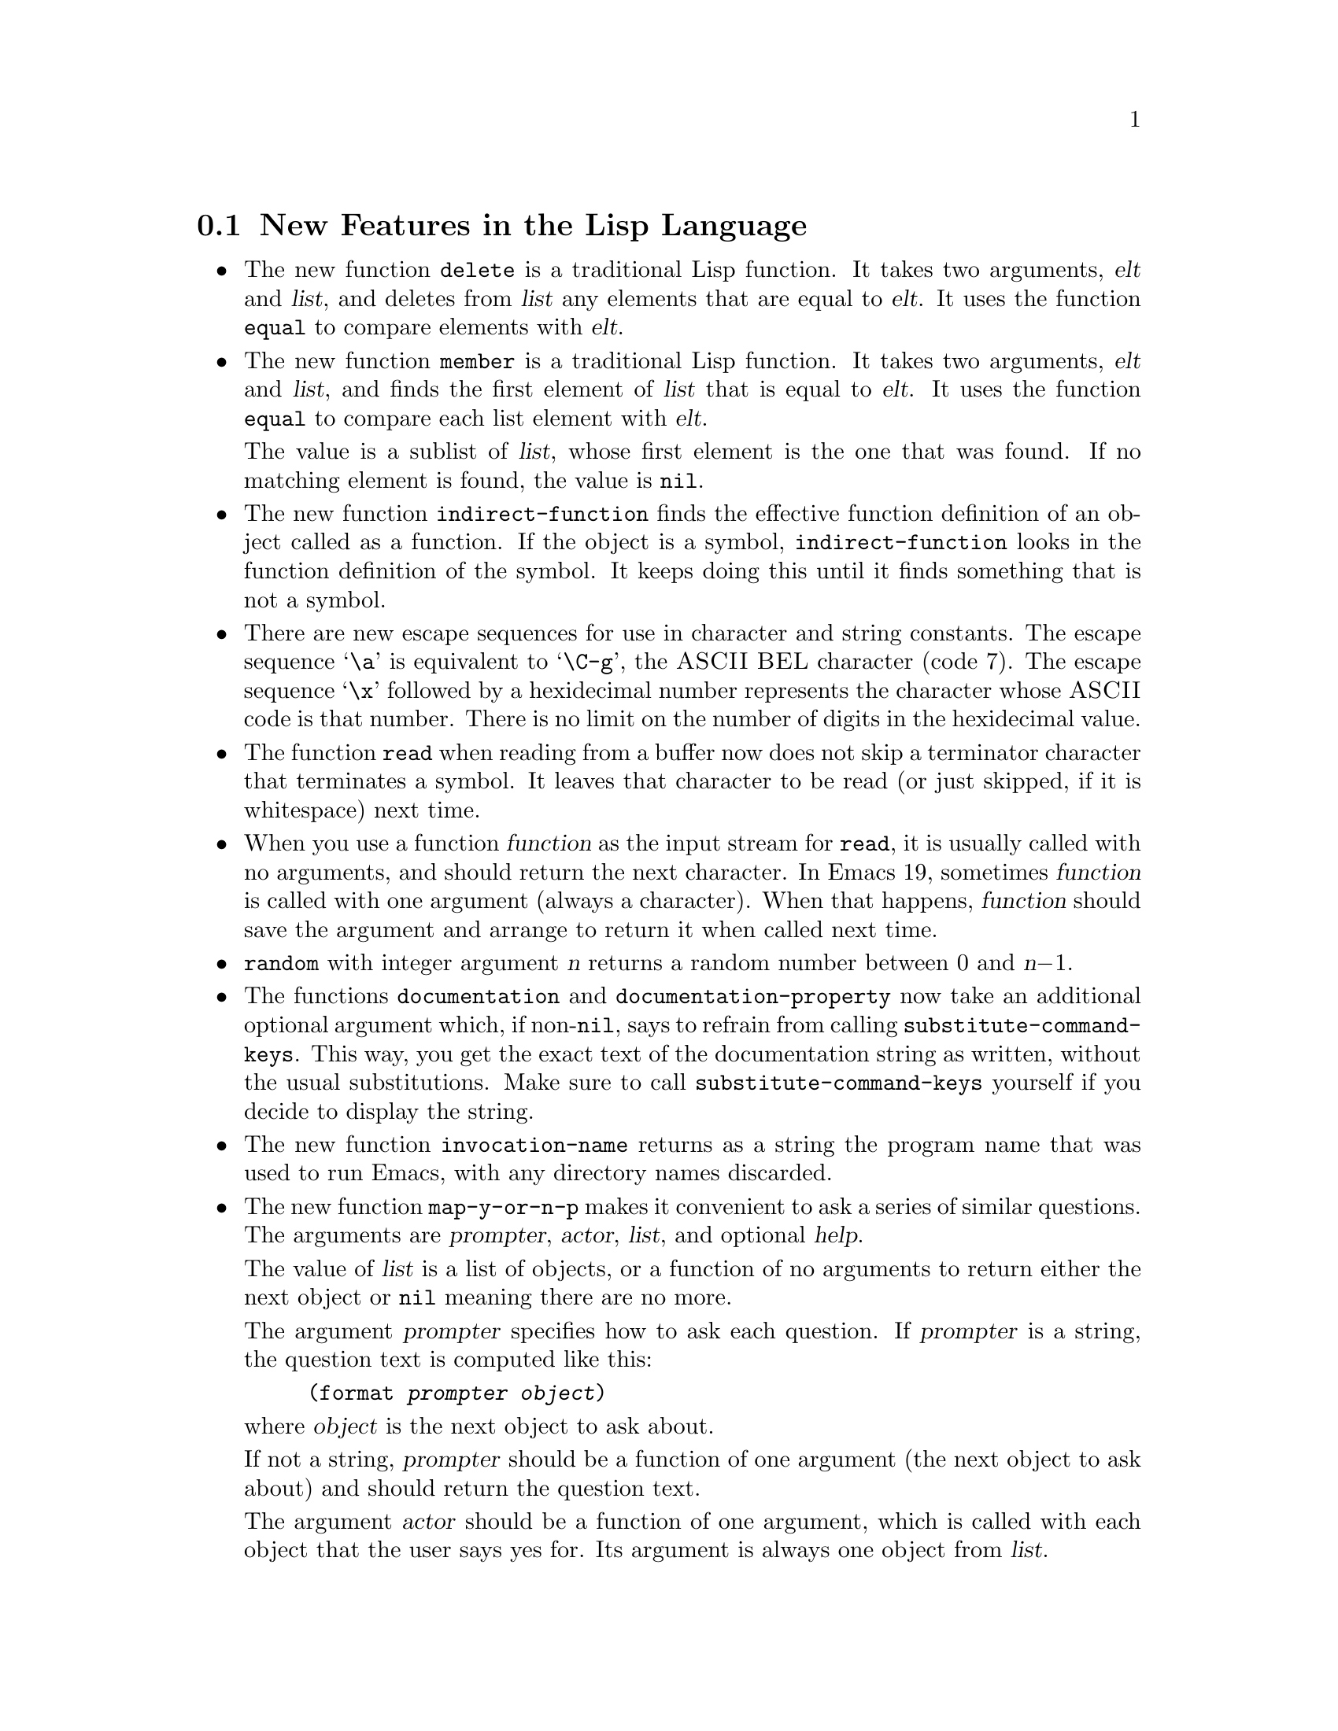\input texinfo    @c -*-texinfo-*-

@setfilename LNEWS

@section New Features in the Lisp Language

@itemize @bullet
@item
The new function @code{delete} is a traditional Lisp function.  It takes
two arguments, @var{elt} and @var{list}, and deletes from @var{list} any
elements that are equal to @var{elt}.  It uses the function @code{equal}
to compare elements with @var{elt}.

@item
The new function @code{member} is a traditional Lisp function.  It takes
two arguments, @var{elt} and @var{list}, and finds the first element of
@var{list} that is equal to @var{elt}.  It uses the function
@code{equal} to compare each list element with @var{elt}.

The value is a sublist of @var{list}, whose first element is the one
that was found.  If no matching element is found, the value is
@code{nil}.

@ignore @c Seems not to be true, from looking at the code.
@item
The function @code{equal} is now more robust: it does not crash due to
circular list structure.
@end ignore

@item
The new function @code{indirect-function} finds the effective function
definition of an object called as a function.  If the object is a
symbol, @code{indirect-function} looks in the function definition of the
symbol.  It keeps doing this until it finds something that is not a
symbol.

@item
There are new escape sequences for use in character and string
constants.  The escape sequence @samp{\a} is equivalent to @samp{\C-g},
the @sc{ASCII} @sc{BEL} character (code 7).  The escape sequence
@samp{\x} followed by a hexidecimal number represents the character
whose @sc{ASCII} code is that number.  There is no limit on the number
of digits in the hexidecimal value.

@item
The function @code{read} when reading from a buffer now does not skip a
terminator character that terminates a symbol.  It leaves that character
to be read (or just skipped, if it is whitespace) next time.

@item
When you use a function @var{function} as the input stream for
@code{read}, it is usually called with no arguments, and should return
the next character.  In Emacs 19, sometimes @var{function} is called
with one argument (always a character).  When that happens,
@var{function} should save the argument and arrange to return it when
called next time.

@item
@code{random} with integer argument @var{n} returns a random number
between 0 and @var{n}@minus{}1.

@item
The functions @code{documentation} and @code{documentation-property} now
take an additional optional argument which, if non-@code{nil}, says to
refrain from calling @code{substitute-command-keys}.  This way, you get
the exact text of the documentation string as written, without the usual
substitutions.  Make sure to call @code{substitute-command-keys}
yourself if you decide to display the string.

@item
The new function @code{invocation-name} returns as a string the program
name that was used to run Emacs, with any directory names discarded.

@item
The new function @code{map-y-or-n-p} makes it convenient to ask a series
of similar questions.  The arguments are @var{prompter}, @var{actor},
@var{list}, and optional @var{help}.

The value of @var{list} is a list of objects, or a function of no
arguments to return either the next object or @code{nil} meaning there
are no more.

The argument @var{prompter} specifies how to ask each question.  If
@var{prompter} is a string, the question text is computed like this:

@example
(format @var{prompter} @var{object})
@end example

@noindent
where @var{object} is the next object to ask about.

If not a string, @var{prompter} should be a function of one argument
(the next object to ask about) and should return the question text.

The argument @var{actor} should be a function of one argument, which is
called with each object that the user says yes for.  Its argument is
always one object from @var{list}.

If @var{help} is given, it is a list @code{(@var{object} @var{objects}
@var{action})}, where @var{object} is a string containing a singular
noun that describes the objects conceptually being acted on;
@var{objects} is the corresponding plural noun and @var{action} is a
transitive verb describing @var{actor}.  The default is @code{("object"
"objects" "act on")}.

Each time a question is asked, the user may enter @kbd{y}, @kbd{Y}, or
@key{SPC} to act on that object; @kbd{n}, @kbd{N}, or @key{DEL} to skip
that object; @kbd{!} to act on all following objects; @key{ESC} or
@kbd{q} to exit (skip all following objects); @kbd{.} (period) to act on
the current object and then exit; or @kbd{C-h} to get help.

@code{map-y-or-n-p} returns the number of objects acted on.

@item
You can now ``set'' environment variables with the @code{setenv}
command.  This works by setting the variable @code{process-environment},
which @code{getenv} now examines in preference to the environment Emacs
received from its parent.
@end itemize

@section New Features for Loading Libraries

You can now arrange to run a hook if a particular Lisp library is
loaded.

The variable @code{after-load-alist} is an alist of expressions to be
evalled when particular files are loaded.  Each element looks like
@code{(@var{filename} @var{forms}@dots{})}.

When @code{load} is run and the file name argument equals
@var{filename}, the @var{forms} in the corresponding element are
executed at the end of loading.  @var{filename} must match exactly!
Normally @var{filename} is the name of a library, with no directory
specified, since that is how @code{load} is normally called.

An error in @var{forms} does not undo the load, but does prevent
execution of the rest of the @var{forms}.

The function @code{eval-after-load} provides a convenient way to add
entries to the alist.  Call it with two arguments, @var{file} and a
form to execute.

The function @code{autoload} now supports autoloading a keymap.
Use @code{keymap} as the fourth argument if the autoloaded function
will become a keymap when loaded.

There is a new feature for specifying which functions in a library should
be autoloaded by writing special ``magic'' comments in that library itself.

  Write @samp{;;;###autoload} on a line by itself before the real
definition of the function, in its autoloadable source file; then the
command @kbd{M-x update-file-autoloads} automatically puts the
@code{autoload} call into @file{loaddefs.el}.

  You can also put other kinds of forms into @file{loaddefs.el}, by
writing @samp{;;;###autoload} followed on the same line by the form.
@kbd{M-x update-file-autoloads} copies the form from that line.

@section Compilation Features

@itemize @bullet
@item
Inline functions.

You can define an @dfn{inline function} with @code{defsubst}.  Use
@code{defsubst} just like @code{defun}, and it defines a function which
you can call in all the usual ways.  Whenever the function thus defined
is used in compiled code, the compiler will open code it.

You can get somewhat the same effects with a macro, but a macro has the
limitation that you can use it only explicitly; a macro cannot be called
with @code{apply}, @code{mapcar} and so on.  Also, it takes some work to
convert an ordinary function into a macro.  To convert it into an inline
function, simply replace @code{defun} with @code{defsubst}.

Making a function inline makes explicit calls run faster.  But it also
has disadvantages.  For one thing, it reduces flexibility; if you change
the definition of the function, calls already inlined still use the old
definition until you recompile them.

Another disadvantage is that making a large function inline can increase
the size of compiled code both in files and in memory.  Since the
advantages of inline functions are greatest for small functions, you
generally should not make large functions inline.

Inline functions can be used and open coded later on in the same file,
following the definition, just like macros.

@item
The command @code{byte-compile-file} now offers to save any buffer
visiting the file you are compiling.

@item
The new command @code{compile-defun} reads, compiles and executes the
defun containing point.  If you use this on a defun that is actually a
function definition, the effect is to install a compiled version of
that function.

@item
Whenever you load a Lisp file or library, you now receive a warning if
the directory contains both a @samp{.el} file and a @samp{.elc} file,
and the @samp{.el} file is newer.  This typically indicates that someone
has updated the Lisp code but forgotten to recompile it, so the changes
do not take effect.  The warning is a reminder to recompile.

@item
The special form @code{eval-when-compile} marks the forms it contains to
be evaluated at compile time @emph{only}.  At top-level, this is
analogous to the Common Lisp idiom @code{(eval-when (compile)
@dots{})}.  Elsewhere, it is similar to the Common Lisp @samp{#.} reader
macro (but not when interpreting).

If you're thinking of using this feature, we recommend you consider whether
@code{provide} and @code{require} might do the job as well.

@item
The special form @code{eval-and-compile} is similar to
@code{eval-when-compile}, but the whole form is evaluated both at
compile time and at run time.

If you're thinking of using this feature, we recommend you consider
whether @code{provide} and @code{require} might do the job as well.

@item
Emacs Lisp has a new data type for byte-code functions.  This makes
them faster to call, and also saves space.  Internally, a byte-code
function object is much like a vector; however, the evaluator handles
this data type specially when it appears as a function to be called.

The printed representation for a byte-code function object is like that
for a vector, except that it starts with @samp{#} before the opening
@samp{[}.  A byte-code function object must have at least four elements;
there is no maximum number, but only the first six elements are actually
used.  They are:

@table @var
@item arglist
The list of argument symbols.

@item byte-code
The string containing the byte-code instructions.

@item constants
The vector of constants referenced by the byte code.

@item stacksize
The maximum stack size this function needs.

@item docstring
The documentation string (if any); otherwise, @code{nil}.

@item interactive
The interactive spec (if any).  This can be a string or a Lisp
expression.  It is @code{nil} for a function that isn't interactive.
@end table

The predicate @code{byte-code-function-p} tests whether a given object
is a byte-code function.

You can create a byte-code function object in a Lisp program
with the function @code{make-byte-code}.  Its arguments are the elements
to put in the byte-code function object.

You should not try to come up with the elements for a byte-code function
yourself, because if they are inconsistent, Emacs may crash when you
call the function.  Always leave it to the byte compiler to create these
objects; it, we hope, always makes the elements consistent.
@end itemize

@section Floating Point Numbers

You can now use floating point numbers in Emacs, if you define the macro
@code{LISP_FLOAT_TYPE} when you compile Emacs.

The printed representation for floating point numbers requires either a
decimal point surrounded by digits, or an exponent, or both.  For
example, @samp{1500.0}, @samp{15e2}, @samp{15.0e2} and @samp{1.5e3} are
four ways of writing a floating point number whose value is 1500.

The existing predicate @code{numberp} now returns @code{t} if the
argument is any kind of number---either integer or floating.  The new
predicates @code{integerp} and @code{floatp} check for specific types of
numbers.

You can do arithmetic on floating point numbers with the ordinary
arithmetic functions, @code{+}, @code{-}, @code{*} and @code{/}.  If you
call one of these functions with both integers and floating point
numbers among the arguments, the arithmetic is done in floating point.
The same applies to the numeric comparison functions such as @code{=}
and @code{<}.  The remainder function @code{%} does not accept floating
point arguments, and neither do the bitwise boolean operations such as
@code{logand} or the shift functions such as @code{ash}.

There is a new arithmetic function, @code{abs}, which returns the absolute
value of its argument.  It handles both integers and floating point
numbers.

To convert an integer to floating point, use the function @code{float}.
There are four functions to convert floating point numbers to integers;
they differ in how they round.  @code{truncate} rounds toward 0,
@code{floor} rounds down, @code{ceil} rounds up, and @code{round}
produces the nearest integer.

You can use @code{logb} to extract the binary exponent of a floating
point number.  More precisely, it is the logarithm base 2, rounded down
to an integer.

Emacs has several new mathematical functions that accept any kind of
number as argument, but always return floating point numbers.

@table @code
@item cos
@findex cos
@itemx sin
@findex sin
@itemx tan
@findex tan
Trigonometric functions.
@item acos
@findex acos
@itemx asin
@findex asin
@itemx atan
@findex atan
Inverse trigonometric functions.
@item exp
@findex exp
The exponential function (power of @var{e}).
@item log
@findex log
Logarithm base @var{e}.
@item log10
@findex log10
Logarithm base 10
@item expt
@findex expt
Raise @var{x} to power @var{y}.
@item sqrt
@findex sqrt
The square root function.
@end table

The new function @code{string-to-number} now parses a string containing
either an integer or a floating point number, returning the number.

The @code{format} function now handles the specifications @samp{%e},
@samp{%f} and @samp{%g} for printing floating point numbers; likewise
@code{message}.

The new variable @code{float-output-format} controls how Lisp prints
floating point numbers.  Its value should be @code{nil} or a string.

If it is a string, it should contain a @samp{%}-spec like those accepted
by @code{printf} in C, but with some restrictions.  It must start with
the two characters @samp{%.}.  After that comes an integer which is the
precision specification, and then a letter which controls the format.

The letters allowed are @samp{e}, @samp{f} and @samp{g}.  Use @samp{e}
for exponential notation (@samp{@var{dig}.@var{digits}e@var{expt}}).
Use @samp{f} for decimal point notation
(@samp{@var{digits}.@var{digits}}).  Use @samp{g} to choose the shorter
of those two formats for the number at hand.

The precision in any of these cases is the number of digits following
the decimal point.  With @samp{e}, a precision of 0 means to omit the
decimal point.  0 is not allowed with @samp{f} or @samp{g}.

A value of @code{nil} means to use the format @samp{%.20g}.

No matter what the value of @code{float-output-format}, printing ensures
that the result fits the syntax rules for a floating point number.  If
it doesn't fit (for example, if it looks like an integer), it is
modified to fit.  By contrast, the @code{format} function formats
floating point numbers without requiring the output to fit the
syntax rules for floating point number.

@section New Features for Printing And Formatting Output

@itemize @bullet
@item
The @code{format} function has a new feature: @samp{%S}.  This print
spec prints any kind of Lisp object, even a string, using its Lisp
printed representation.

By contrast, @samp{%s} prints everything without quotation.

@item
@code{prin1-to-string} now takes an optional second argument which says
not to print the Lisp quotation characters.  (In other words, to use
@code{princ} instead of @code{prin1}.)

@item
The new variable @code{print-level} specifies the maximum depth of list
nesting to print before cutting off all deeper structure.  A value of
@code{nil} means no limit.
@end itemize

@section Changes in Basic Editing Functions

@itemize @bullet
@item
There are two new primitives for putting text in the kill ring:
@code{kill-new} and @code{kill-append}.

The function @code{kill-new} adds a string to the front of the kill ring.

Use @code{kill-append} to add a string to a previous kill.  The second
argument @var{before-p}, if non-@code{nil}, says to add the string at
the beginning; otherwise, it goes at the end.

Both of these functions apply @code{interprogram-cut-function} to the
entire string of killed text that ends up at the beginning of the kill
ring.

@item
The new function @code{current-kill} rotates the yanking pointer in the
kill ring by @var{n} places, and returns the text at that place in the
ring.  If the optional second argument @var{do-not-move} is
non-@code{nil}, it doesn't actually move the yanking point; it just
returns the @var{n}th kill forward.  If @var{n} is zero, indicating a
request for the latest kill, @code{current-kill} calls
@code{interprogram-paste-function} (documented below) before consulting
the kill ring.

All Emacs Lisp programs should either use @code{current-kill},
@code{kill-new}, and @code{kill-append} to manipulate the kill ring, or
be sure to call @code{interprogram-paste-function} and
@code{interprogram-cut-function} as appropriate.

@item
The variables @code{interprogram-paste-function} and
@code{interprogram-cut-function} exist so that you can provide functions
to transfer killed text to and from other programs.

@item
The @code{kill-region} function can now be used in read-only buffers.
It beeps, but adds the region to the kill ring without deleting it.

@item
The new function @code{compare-buffer-substrings} lets you compare two
substrings of the same buffer or two different buffers.  Its arguments
look like this:

@example
(compare-buffer-substrings @var{buf1} @var{beg1} @var{end1} @var{buf2} @var{beg2} @var{end2})
@end example

The first three arguments specify one substring, giving a buffer and two
positions within the buffer.  The last three arguments specify the other
substring in the same way.

The value is negative if the first substring is less, positive if the
first is greater, and zero if they are equal.  The absolute value of
the result is one plus the index of the first different characters.

@item
Overwrite mode treats tab and newline characters specially.  You can now
turn off this special treatment by setting @code{overwrite-binary-mode}
to @code{t}.

@item
Once the mark ``exists'' in a buffer, it normally never ceases to
exist.  However, in Transient Mark mode, it may become @dfn{inactive}.
The variable @code{mark-active}, which is always local in all buffers,
indicates whether the mark is active: non-@code{nil} means yes.

When the mark is inactive, the function @code{mark} normally gets an
error.  However, @code{(mark t)} returns the position of the inactive
mark.

The function @code{push-mark} normally does not activate the mark.
However, it accepts an optional third argument @var{activate} which,
if non-@code{nil}, says to activate.

A command can request deactivation of the mark upon return to the editor
command loop by setting @code{deactivate-mark} to a non-@code{nil}
value.  Transient Mark mode works by causing the command loop to take
note of @code{deactivate-mark} and actually deactivate the mark.

Transient Mark mode enables highlighting of the region when the mark is
active.  This is currently implemented only under the X Window System.
A few other commands vary their behavior slightly in this case, by
testing @code{transient-mark-mode}.  More specifically, they avoid
special display actions such as moving the cursor temporarily, which are
not needed when the region is shown by highlighting.

The variables @code{activate-mark-hook} and @code{deactivate-mark-hook}
are normal hooks run, respectively, when the mark becomes active and when
it becomes inactive.  The hook @code{activate-mark-hook} is also run at
the end of a command if the mark is active and the region may have
changed.

@item
The function @code{move-to-column} now accepts a second optional
argument @var{force}, in addition to @var{column}; if the requested
column @var{column} is in the middle of a tab character and @var{force}
is non-@code{nil}, @code{move-to-column} replaces the tab with the
appropriate sequence of spaces so that it can place point exactly at
@var{column}.

@item
The search functions when successful now return the value of point
rather than just @code{t}.  This affects the functions
@code{search-forward}, @code{search-backward},
@code{word-search-forward}, @code{word-search-backward},
@code{re-search-forward}, and @code{re-search-backward}.

@item
When you do regular expression searching or matching, there is no longer
a limit to how many @samp{\(@dots{}\)} pairs you can get information
about with @code{match-beginning} and @code{match-end}.  Also, these
parenthetical groupings may now be nested to any degree.

@item
In a regular expression, when you use an asterisk after a parenthetical
grouping, and then ask about what range was matched by the grouping,
Emacs 19 reports just its last occurrence.  Emacs 18 used to report the
range of all the repetitions put together.

For example,

@example
(progn
 (string-match "f\\(o\\)*" "foo")
 (list (match-beginning 1)
       (match-end 1)))
@end example

@noindent
returns @code{(2 3)} in Emacs 19, corresponding to just the last
repetition of @samp{\(o\)}.  In Emacs 18, that expression returns
@code{(1 3)}, encompassing both repetitions.

If you want the Emacs 18 behavior, use a grouping @emph{containing} the
asterisk: @code{"f\\(o*\\)"}.

@item
The new special form @code{save-match-data} preserves the regular
expression match status.  Usage: @code{(save-match-data
@var{body}@dots{})}.

@item
The function @code{translate-region} applies a translation table to the
characters in a part of the buffer.  Invoke it as
@code{(translate-region @var{start} @var{end} @var{table})}; @var{start}
and @var{end} bound the region to translate.

The translation table @var{table} is a string; @code{(aref @var{table}
@var{ochar})} gives the translated character corresponding to
@var{ochar}.  If the length of @var{table} is less than 256, any
characters with codes larger than the length of @var{table} are not
altered by the translation.

@code{translate-region} returns the number of characters which were
actually changed by the translation.  This does not count characters
which were mapped into themselves in the translation table.

@item
There are two new hook variables that let you notice all changes in all
buffers (or in a particular buffer, if you make them buffer-local):
@code{before-change-function} and @code{after-change-function}.

If @code{before-change-function} is non-@code{nil}, then it is called
before any buffer modification.  Its arguments are the beginning and end
of the region that is going to change, represented as integers.  The
buffer that's about to change is always the current buffer.

If @code{after-change-function} is non-@code{nil}, then it is called
after any buffer modification.  It takes three arguments: the beginning
and end of the region just changed, and the length of the text that
existed before the change.  (To get the current length, subtract the
region beginning from the region end.)  All three arguments are
integers.  The buffer that has just changed is always the current
buffer.

Both of these variables are temporarily bound to @code{nil} during the
time that either of these hooks is running.  This means that if one of
these functions changes the buffer, that change won't run these
functions.  If you do want hooks to be run recursively, write your hook
functions to bind these variables back to their usual values.

@item
The hook @code{first-change-hook} is run using @code{run-hooks} whenever
a buffer is changed that was previously in the unmodified state.

@item
The second argument to @code{insert-abbrev-table-description} is
now optional.
@end itemize

@section Text Properties

  Each character in a buffer or a string can have a @dfn{text property
list}, much like the property list of a symbol.  The properties belong
to a particular character at a particular place, such as, the letter
@samp{T} at the beginning of this sentence.  Each property has a name,
which is usually a symbol, and an associated value, which can be any
Lisp object---just as for properties of symbols.

  You can use the property @code{face} to control the font and
color of text.  Several other property names have special meanings.  You
can create properties of any name and examine them later for your own
purposes.

  Copying text between strings and buffers preserves the properties
along with the characters; this includes such diverse functions as
@code{substring}, @code{insert}, and @code{buffer-substring}.

  Since text properties are considered part of the buffer contents,
changing properties in a buffer ``modifies'' the buffer, and you can
also undo such changes.

  Strings with text properties have a special printed representation
which describes all the properties.  This representation is also the
read syntax for such a string.  It looks like this:

@example
#("@var{characters}" @var{property-data}...)
@end example

@noindent
where @var{property-data} is zero or more elements in groups of three as
follows:

@example
@var{beg} @var{end} @var{plist}
@end example

@noindent
The elements @var{beg} and @var{end} are integers, and together specify
a portion of the string; @var{plist} is the property list for that
portion.

@subsection Examining Text Properties

  The simplest way to examine text properties is to ask for the value of
a particular property of a particular character.  For that, use
@code{get-text-property}.  Use @code{text-properties-at} to get the
entire property list of a character.

@code{(get-text-property @var{pos} @var{prop} @var{object})} returns the
@var{prop} property of the character after @var{pos} in @var{object} (a
buffer or string).  The argument @var{object} is optional and defaults
to the current buffer.

@code{(text-properties-at @var{pos} @var{object})} returns the entire
property list of the character after @var{pos} in the string or buffer
@var{object} (which defaults to the current buffer).

@subsection Changing Text Properties

  There are four primitives for changing properties of a specified
range of text:

@table @code
@item add-text-properties
This function puts on specified properties, leaving other existing
properties unaltered.

@item put-text-property
This function puts on a single specified property, leaving others
unaltered.

@item remove-text-properties
This function removes specified properties, leaving other
properties unaltered.

@item set-text-properties
This function replaces the entire property list, leaving no vestige of
the properties that that text used to have.
@end table

All these functions take four arguments: @var{start}, @var{end},
@var{props}, and @var{object}.  The last argument is optional and
defaults to the current buffer.  The argument @var{props} has the form
of a property list.

@subsection Property Search Functions

In typical use of text properties, most of the time several or many
consecutive characters have the same value for a property.  Rather than
writing your programs to examine characters one by one, it is much
faster to process chunks of text that have the same property value.

The functions @code{next-property-change} and
@code{previous-property-change} scan forward or backward from position
@var{pos} in @var{object}, looking for a change in any property between
two characters scanned.  They returns the position between those two
characters, or @code{nil} if no change is found.

The functions @code{next-single-property-change} and
@code{previous-single-property-change} are similar except that you
specify a particular property and they look for changes in the value of
that property only.  The property is the second argument, and
@var{object} is third.

@subsection Special Properties

  If a character has a @code{category} property, we call it the
@dfn{category} of the character.  It should be a symbol.  The properties
of the symbol serve as defaults for the properties of the character.

  You can use the property @code{face} to control the font and
color of text.

  You can specify a different keymap for a portion of the text by means
of a @code{local-map} property.  The property's value, for the character
after point, replaces the buffer's local map.

  If a character has the property @code{read-only}, then modifying that
character is not allowed.  Any command that would do so gets an error.

  If a character has the property @code{modification-hooks}, then its
value should be a list of functions; modifying that character calls all
of those functions.  Each function receives two arguments: the beginning
and end of the part of the buffer being modified.  Note that if a
particular modification hook function appears on several characters
being modified by a single primitive, you can't predict how many times
the function will be called.

  Insertion of text does not, strictly speaking, change any existing
character, so there is a special rule for insertion.  It compares the
@code{read-only} properties of the two surrounding characters; if they
are @code{eq}, then the insertion is not allowed.  Assuming insertion is
allowed, it then gets the @code{modification-hooks} properties of those
characters and calls all the functions in each of them.  (If a function
appears on both characters, it may be called once or twice.)

  The special properties @code{point-entered} and @code{point-left}
record hook functions that report motion of point.  Each time point
moves, Emacs compares these two property values:

@itemize @bullet
@item
the @code{point-left} property of the character after the old location,
and
@item
the @code{point-entered} property of the character after the new
location.
@end itemize

@noindent
If these two values differ, each of them is called (if not @code{nil})
with two arguments: the old value of point, and the new one.

  The same comparison is made for the characters before the old and new
locations.  The result may be to execute two @code{point-left} functions
(which may be the same function) and/or two @code{point-entered}
functions (which may be the same function).  The @code{point-left}
functions are always called before the @code{point-entered} functions.

  A primitive function may examine characters at various positions
without moving point to those positions.  Only an actual change in the
value of point runs these hook functions.

@section New Features for Files

@itemize @bullet
@item
The new function @code{file-accessible-directory-p} tells you whether
you can open files in a particular directory.  Specify as an argument
either a directory name or a file name which names a directory file.
The function returns @code{t} if you can open existing files in that
directory.

@item
The new function @code{file-executable-p} returns @code{t} if its
argument is the name of a file you have permission to execute.

@item
The function @code{file-truename} returns the ``true name'' of a
specified file.  This is the name that you get by following symbolic
links until none remain.  The argument must be an absolute file name.

@item
New functions @code{make-directory} and @code{delete-directory} create and
delete directories.  They both take one argument, which is the name of
the directory as a file.

@item
The function @code{read-file-name} now takes an additional argument
which specifies an initial file name.  If you specify this argument,
@code{read-file-name} inserts it along with the directory name.  It puts
the cursor between the directory and the initial file name.

The user can then use the initial file name unchanged, modify it, or
simply kill it with @kbd{C-k}.

If the variable @code{insert-default-directory} is @code{nil}, then the
default directory is not inserted, and the new argument is ignored.

@item
The function @code{file-relative-name} does the inverse of
expansion---it tries to return a relative name which is equivalent to
@var{filename} when interpreted relative to @var{directory}.  (If such a
relative name would be longer than the absolute name, it returns the
absolute name instead.)

@item
The function @code{file-newest-backup} returns the name of the most
recent backup file for @var{filename}, or @code{nil} that file has no
backup files.

@item
The list returned by @code{file-attributes} now has 12 elements.  The
12th element is the file system number of the file system that the file
is in.  This element together with the file's inode number, which is the
11th element, give enough information to distinguish any two files on
the system---no two files can have the same values for both of these
numbers.

@item
The new function @code{set-visited-file-modtime} updates the current
buffer's recorded modification time from the visited file's time.

This is useful if the buffer was not read from the file normally, or
if the file itself has been changed for some known benign reason.

If you give the function an argument, that argument specifies the new
value for the recorded modification time.  The argument should be a list
of the form @code{(@var{high} . @var{low})} or @code{(@var{high}
@var{low})} containing two integers, each of which holds 16 bits of the
time.  (This is the same format that @code{file-attributes} uses to
return time values.)

The new function @code{visited-file-modtime} returns the recorded last
modification time, in that same format.

@item
The function @code{directory-files} now takes an optional fourth
argument which, if non-@code{nil}, inhibits sorting the file names.
Use this if you want the utmost possible speed and don't care what order
the files are processed in.

If the order of processing is at all visible to the user, then the user
will probably be happier if you do sort the names.

@item
The variable @code{directory-abbrev-alist} contains an alist of
abbreviations to use for file directories.  Each element has the form
@code{(@var{from} . @var{to})}, and says to replace @var{from} with
@var{to} when it appears in a directory name.  This replacement is done
when setting up the default directory of a newly visited file.  The
@var{from} string is actually a regular expression; it should always
start with @samp{^}.

You can set this variable in @file{site-init.el} to describe the
abbreviations appropriate for your site.

@item
The function @code{abbreviate-file-name} applies abbreviations from
@code{directory-abbrev-alist} to its argument, and substitutes @samp{~}
for the user's home directory.

Abbreviated directory names are useful for directories that are normally
accessed through symbolic links.  If you think of the link's name as
``the name'' of the directory, you can define it as an abbreviation for
the directory's official name; then ordinarily Emacs will call that
directory by the link name you normally use.

@item
@code{write-region} can write a given string instead of text from the
buffer.  Use the string as the first argument (in place of the
starting character position).

You can supply a second file name as the fifth argument (@var{visit}).
Use this to write the data to one file (the first argument,
@var{filename}) while nominally visiting a different file (the fifth
argument, @var{visit}).  The argument @var{visit} is used in the echo
area message and also for file locking; @var{visit} is stored in
@code{buffer-file-name}.

@item
The value of @code{write-file-hooks} does not change when you switch to
a new major mode.  The intention is that these hooks have to do with
where the file came from, and not with what it contains.

@item
There is a new hook variable for saving files:
@code{write-contents-hooks}.  It works just like @code{write-file-hooks}
except that switching to a new major mode clears it back to @code{nil}.
Major modes should use this hook variable rather than
@code{write-file-hooks}.

@item
The hook @code{after-save-buffer-hook} runs just after a buffer has been
saved in its visited file.

@item
The new function @code{set-default-file-modes} sets the file protection
for new files created with Emacs.  The argument must be an integer.  (It
would be better to permit symbolic arguments like the @code{chmod}
program, but that would take more work than this function merits.)

Use the new function @code{default-file-modes} to read the current
default file mode.

@item
Call the new function @code{unix-sync} to force all pending disk output
to happen as soon as possible.
@end itemize

@section Making Certain File Names ``Magic''

You can implement special handling for a class of file names.  You must
supply a regular expression to define the class of names (all those
which match the regular expression), plus a handler that implements all
the primitive Emacs file operations for file names that do match.

The value of @code{file-name-handler-alist} is a list of handlers,
together with regular expressions that decide when to apply each
handler.  Each element has the form @code{(@var{regexp}
. @var{handler})}.  If a file name matches @var{regexp}, then all work
on that file is done by calling @var{handler}.

All the Emacs primitives for file access and file name transformation
check the given file name against @code{file-name-handler-alist}, and
call @var{handler} to do the work if appropriate.  The first argument
given to @var{handler} is the name of the primitive; the remaining
arguments are the arguments that were passed to that primitive.  (The
first of these arguments is typically the file name itself.)  For
example, if you do this:

@example
(file-exists-p @var{filename})
@end example

@noindent
and @var{filename} has handler @var{handler}, then @var{handler} is
called like this:

@example
(funcall @var{handler} 'file-exists-p @var{filename})
@end example

Here are the primitives that you can handle in this way:

@quotation
@code{add-name-to-file}, @code{copy-file}, @code{delete-directory},
@code{delete-file}, @code{directory-file-name}, @code{directory-files},
@code{dired-compress-file}, @code{dired-uncache},
@code{expand-file-name}, @code{file-accessible-directory-p},
@code{file-attributes}, @code{file-directory-p},
@code{file-executable-p}, @code{file-exists-p}, @code{file-local-copy},
@code{file-modes}, @code{file-name-all-completions},
@code{file-name-as-directory}, @code{file-name-completion},
@code{file-name-directory}, @code{file-name-nondirectory},
@code{file-name-sans-versions}, @code{file-newer-than-file-p},
@code{file-readable-p}, @code{file-symlink-p}, @code{file-writable-p},
@code{insert-directory}, @code{insert-file-contents}, @code{load},
@code{make-directory}, @code{make-symbolic-link}, @code{rename-file},
@code{set-file-modes}, @code{set-visited-file-modtime},
@code{unhandled-file-name-directory},
@code{verify-visited-file-modtime}, @code{write-region}.
@end quotation

The handler function must handle all of the above operations, and
possibly others to be added in the future.  Therefore, it should always
reinvoke the ordinary Lisp primitive when it receives an operation it
does not recognize.  Here's one way to do this:

@smallexample
(defun my-file-handler (operation &rest args)
  ;; @r{First check for the specific operations}
  ;; @r{that we have special handling for.}
  (cond ((eq operation 'insert-file-contents) @dots{})
        ((eq operation 'write-region) @dots{})
        @dots{}
        ;; @r{Handle any operation we don't know about.}
        (t (let (file-name-handler-alist)
             (apply operation args)))))
@end smallexample

The function @code{file-local-copy} copies file @var{filename} to the
local site, if it isn't there already.  If @var{filename} specifies a
``magic'' file name which programs outside Emacs cannot directly read or
write, this copies the contents to an ordinary file and returns that
file's name.

If @var{filename} is an ordinary file name, not magic, then this function
does nothing and returns @code{nil}.

The function @code{unhandled-file-name-directory} is used to get a
non-magic directory name from an arbitrary file name.  It uses the
directory part of the specified file name if that is not magic.
Otherwise, it asks the file name's handler what to do.

@section Frames
@cindex frame

Emacs now supports multiple X windows via a new data type known as a
@dfn{frame}.

A frame is a rectangle on the screen that contains one or more Emacs
windows.  Subdividing a frame works just like subdividing the screen in
earlier versions of Emacs.

@cindex terminal frame
There are two kinds of frames: terminal frames and X window frames.
Emacs creates one terminal frame when it starts up with no X display; it
uses Termcap or Terminfo to display using characters.  There is no way
to create another terminal frame after startup.  If Emacs has an X
display, it does not make a terminal frame, and there is none.

@cindex X window frame
When you are using X windows, Emacs starts out with a single X window
frame.  You can create any number of X window frames using
@code{make-frame}.

Use the predicate @code{framep} to determine whether a given Lisp object
is a frame.

The function @code{redraw-frame} redisplays the entire contents of a
given frame.

@subsection Creating and Deleting Frames

Use @code{make-frame} to create a new frame.  This is the only primitive
for creating frames.  In principle it could work under any window system
which Emacs understands; the only one we support is X.

@code{make-frame} takes just one argument, which is an alist
specifying frame parameters.  Any parameters not mentioned in the
argument alist default based on the value of @code{default-frame-alist};
parameters not specified there default from the standard X defaults file
and X resources.

When you invoke Emacs, if you specify arguments for window appearance
and so forth, these go into @code{default-frame-alist} and that is how
they have their effect.

You can specify the parameters for the initial startup X window frame by
setting @code{initial-frame-alist} in your @file{.emacs} file.  If these
parameters specify a separate minibuffer-only frame, and you have not
created one, Emacs creates one for you, using the parameter values
specified in @code{minibuffer-frame-alist}.

You can specify the size and position of a frame using the frame
parameters @code{left}, @code{top}, @code{height} and @code{width}.  You
must specify either both size parameters or neither.  You must specify
either both position parameters or neither.  The geometry parameters
that you don't specify are chosen by the window manager in its usual
fashion.

The function @code{x-parse-geometry} converts a standard X-style
geometry string to an alist which you can use as part of the argument to
@code{make-frame}.

Use the function @code{delete-frame} to eliminate a frame.  Frames are
like buffers where deletion is concerned; a frame actually continues to
exist as a Lisp object until it is deleted @emph{and} there are no
references to it, but once it is deleted, it has no further effect on
the screen.

The function @code{frame-live-p} returns non-@code{nil} if the argument
(a frame) has not been deleted.

@subsection Finding All Frames

The function @code{frame-list} returns a list of all the frames that have
not been deleted.  It is analogous to @code{buffer-list}.  The list that
you get is newly created, so modifying the list doesn't have any effect
on the internals of Emacs.  The function @code{visible-frame-list} returns
the list of just the frames that are visible.

@code{next-frame} lets you cycle conveniently through all the frames from an
arbitrary starting point.  Its first argument is a frame.  Its second
argument @var{minibuf} says what to do about minibuffers:

@table @asis
@item @code{nil}
Exclude minibuffer-only frames.
@item a window
Consider only the frames using that particular window as their
minibuffer.
@item anything else
Consider all frames.
@end table

@subsection Frames and Windows

All the non-minibuffer windows in a frame are arranged in a tree of
subdivisions; the root of this tree is available via the function
@code{frame-root-window}.  Each window is part of one and only one
frame; you can get the frame with @code{window-frame}.

At any time, exactly one window on any frame is @dfn{selected within the
frame}.  You can get the frame's current selected window with
@code{frame-selected-window}.  The significance of this designation is
that selecting the frame selects for Emacs as a whole the window
currently selected within that frame.

Conversely, selecting a window for Emacs with @code{select-window} also
makes that window selected within its frame.

@subsection Frame Visibility

A frame may be @dfn{visible}, @dfn{invisible}, or @dfn{iconified}.  If
it is invisible, it doesn't show in the screen, not even as an icon.
You can set the visibility status of a frame with
@code{make-frame-visible}, @code{make-frame-invisible}, and
@code{iconify-frame}.  You can examine the visibility status with
@code{frame-visible-p}---it returns @code{t} for a visible frame,
@code{nil} for an invisible frame, and @code{icon} for an iconified
frame.

@subsection Selected Frame

At any time, one frame in Emacs is the @dfn{selected frame}.  The selected
window always resides on the selected frame.

@defun selected-frame
This function returns the selected frame.
@end defun

The X server normally directs keyboard input to the X window that the
mouse is in.  Some window managers use mouse clicks or keyboard events
to @dfn{shift the focus} to various X windows, overriding the normal
behavior of the server.

Lisp programs can switch frames ``temporarily'' by calling the function
@code{select-frame}.  This does not override the window manager; rather,
it escapes from the window manager's control until that control is
somehow reasserted.  The function takes one argument, a frame, and
selects that frame.  The selection lasts until the next time the user
does something to select a different frame, or until the next time this
function is called.

Emacs cooperates with the X server and the window managers by arranging
to select frames according to what the server and window manager ask
for.  It does so by generating a special kind of input event, called a
@dfn{focus} event.  The command loop handles a focus event by calling
@code{internal-select-frame}.

@subsection Frame Size and Position

The new functions @code{frame-height} and @code{frame-width} return the
height and width of a specified frame (or of the selected frame),
measured in characters.

The new functions @code{frame-pixel-height} and @code{frame-pixel-width}
return the height and width of a specified frame (or of the selected
frame), measured in pixels.

The new functions @code{frame-char-height} and @code{frame-char-width}
return the height and width of a character in a specified frame (or in
the selected frame), measured in pixels.

@code{set-frame-size} sets the size of a frame, measured in characters;
its arguments are @var{frame}, @var{cols} and @var{rows}.  To set the
size with values measured in pixels, you can use
@code{modify-frame-parameters}.

The function @code{set-frame-position} sets the position of the top left
corner of a frame.  Its arguments are @var{frame}, @var{left} and
@var{top}.

@ignore
New functions @code{set-frame-height} and @code{set-frame-width} set the
size of a specified frame.  The frame is the first argument; the size is
the second.
@end ignore

@subsection Frame Parameters

A frame has many parameters that affect how it displays.  Use the
function @code{frame-parameters} to get an alist of all the parameters
of a given frame.  To alter parameters, use
@code{modify-frame-parameters}, which takes two arguments: the frame to
modify, and an alist of parameters to change and their new values.  Each
element of @var{alist} has the form @code{(@var{parm} . @var{value})},
where @var{parm} is a symbol.  Parameters that aren't meaningful are
ignored.  If you don't mention a parameter in @var{alist}, its value
doesn't change.

Just what parameters a frame has depends on what display mechanism it
uses.  Here is a table of the parameters of an X
window frame:

@table @code
@item name
The name of the frame.

@item left
The screen position of the left edge.

@item top
The screen position of the top edge.

@item height
The height of the frame contents, in pixels.

@item width
The width of the frame contents, in pixels.

@item window-id
The number of the X window for the frame.

@item minibuffer
Whether this frame has its own minibuffer.
@code{t} means yes, @code{none} means no, 
@code{only} means this frame is just a minibuffer,
a minibuffer window (in some other frame)
means the new frame uses that minibuffer.

@item font
The name of the font for the text.

@item foreground-color
The color to use for the inside of a character.
Use strings to designate colors;
the X server defines the meaningful color names.

@item background-color
The color to use for the background of text.

@item mouse-color
The color for the mouse cursor.

@item cursor-color
The color for the cursor that shows point.

@item border-color
The color for the border of the frame.

@item cursor-type
The way to display the cursor.  There are two legitimate values:
@code{bar} and @code{box}.  The value @code{bar} specifies a vertical
bar between characters as the cursor.  The value @code{box} specifies an
ordinary black box overlaying the character after point; that is the
default.

@item icon-type
Non-@code{nil} for a bitmap icon, @code{nil} for a text icon.

@item border-width
The width in pixels of the window border.

@item internal-border-width
The distance in pixels between text and border.

@item auto-raise
Non-@code{nil} means selecting the frame raises it.

@item auto-lower
Non-@code{nil} means deselecting the frame lowers it.

@item vertical-scroll-bars
Non-@code{nil} gives the frame a scroll bar
for vertical scrolling.

@ignore
@item horizontal-scroll-bars
Non-@code{nil} gives the frame a scroll bar
for horizontal scrolling.
@end ignore
@end table

@subsection Minibufferless Frames

Normally, each frame has its own minibuffer window at the bottom, which
is used whenever that frame is selected.  However, you can also create
frames with no minibuffers.  These frames must use the minibuffer window
of some other frame.

The variable @code{default-minibuffer-frame} specifies where to find a
minibuffer for frames created without minibuffers of their own.  Its
value should be a frame which does have a minibuffer.

You can also specify a minibuffer window explicitly when you create a
frame; then @code{default-minibuffer-frame} is not used.

@section X Window System Features

@itemize @bullet
@item
The new functions @code{mouse-position} and @code{set-mouse-position} give
access to the current position of the mouse.

@code{mouse-position} returns a description of the position of the mouse.
The value looks like @code{(@var{frame} @var{x} . @var{y})}, where @var{x}
and @var{y} are measured in pixels relative to the top left corner of
the inside of @var{frame}.

@code{set-mouse-position} takes three arguments, @var{frame}, @var{x}
and @var{y}, and warps the mouse cursor to that location on the screen.

@item
@code{track-mouse} is a new special form for tracking mouse motion.
Use it in definitions of mouse clicks that want pay to attention to
the motion of the mouse, not just where the buttons are pressed and
released.  Here is how to use it:

@example
(track-mouse @var{body}@dots{})
@end example

While @var{body} executes, mouse motion generates input events just as mouse
clicks do.  @var{body} can read them with @code{read-event} or
@code{read-key-sequence}.

@code{track-mouse} returns the value of the last form in @var{body}.

The format of these events is described under ``New Input Event Formats.''

@item
@code{x-set-selection} sets a ``selection'' in the X server.
It takes two arguments: a selection type @var{type}, and the value to
assign to it, @var{data}.  If @var{data} is @code{nil}, it means to
clear out the selection.  Otherwise, @var{data} may be a string, a
symbol, an integer (or a cons of two integers or list of two integers),
or a cons of two markers pointing to the same buffer.  In the last case,
the selection is considered to be the text between the markers.  The
data may also be a vector of valid non-vector selection values.

Each possible @var{type} has its own selection value, which changes
independently.  The usual values of @var{type} are @code{PRIMARY} and
@code{SECONDARY}; these are symbols with upper-case names, in accord
with X protocol conventions.  The default is @code{PRIMARY}.

To get the value of the selection, call @code{x-get-selection}.  This
function accesses selections set up by Emacs and those set up by other X
clients.  It takes two optional arguments, @var{type} and
@var{data-type}.  The default for @var{type} is @code{PRIMARY}.

The @var{data-type} argument specifies the form of data conversion to
use; meaningful values include @code{TEXT}, @code{STRING},
@code{TARGETS}, @code{LENGTH}, @code{DELETE}, @code{FILE_NAME},
@code{CHARACTER_POSITION}, @code{LINE_NUMBER}, @code{COLUMN_NUMBER},
@code{OWNER_OS}, @code{HOST_NAME}, @code{USER}, @code{CLASS},
@code{NAME}, @code{ATOM}, and @code{INTEGER}.  (These are symbols with
upper-case names in accord with X Windows conventions.)
The default for @var{data-type} is @code{STRING}.

@item
The X server has a set of numbered @dfn{cut buffers} which can store text
or other data being moved between applications.  Use
@code{x-get-cut-buffer} to get the contents of a cut buffer; specify the
cut buffer number as argument.  Use @code{x-set-cut-buffer} with
argument @var{string} to store a new string into the first cut buffer
(moving the other values down through the series of cut buffers,
kill-ring-style).

Cut buffers are considered obsolete, but Emacs supports them for the
sake of X clients that still use them.

@item
You can close the connection with the X server with the function
@code{x-close-current-connection}.  This takes no arguments.

Then you can connect to a different X server with
@code{x-open-connection}.  The first argument, @var{display}, is the
name of the display to connect to.

The optional second argument @var{xrm-string} is a string of resource
names and values, in the same format used in the @file{.Xresources}
file.  The values you specify override the resource values recorded in
the X server itself.  Here's an example of what this string might look
like:

@example
"*BorderWidth: 3\n*InternalBorder: 2\n"
@end example

@item
A series of new functions give you information about the X server and
the screen you are using.

@table @code
@item x-display-screens
The number of screens associated with the current display.

@item x-server-version
The version numbers of the X server in use.

@item x-server-vendor
The vendor supporting the X server in use.

@item x-display-pixel-height
The height of this X screen in pixels.

@item x-display-mm-height
The height of this X screen in millimeters.

@item x-display-pixel-width
The width of this X screen in pixels.

@item x-display-mm-width
The width of this X screen in millimeters.

@item x-display-backing-store
The backing store capability of this screen.  Values can be the symbols
@code{always}, @code{when-mapped}, or @code{not-useful}.

@item x-display-save-under
Non-@code{nil} if this X screen supports the SaveUnder feature.

@item x-display-planes
The number of planes this display supports.

@item x-display-visual-class
The visual class for this X screen.  The value is one of the symbols
@code{static-gray}, @code{gray-scale}, @code{static-color},
@code{pseudo-color}, @code{true-color}, and @code{direct-color}.

@item x-display-color-p
@code{t} if the X screen in use is a color screen.

@item x-display-color-cells
The number of color cells this X screen supports.
@end table

There is also a variable @code{x-no-window-manager}, whose value is
@code{t} if no X window manager is in use.

@item
The function @code{x-synchronize} enables or disables an X Windows
debugging mode: synchronous communication.  It takes one argument,
non-@code{nil} to enable the mode and @code{nil} to disable.

In synchronous mode, Emacs waits for a response to each X protocol
command before doing anything else.  This means that errors are reported
right away, and you can directly find the erroneous command.
Synchronous mode is not the default because it is much slower.

@item
The function @code{x-get-resource} retrieves a resource value from the X
Windows defaults database.  Its three arguments are @var{attribute},
@var{name} and @var{class}.  It searches using a key of the form
@samp{@var{instance}.@var{attribute}}, with class @samp{Emacs}, where
@var{instance} is the name under which Emacs was invoked.

The optional arguments @var{component} and @var{subclass} add to the key
and the class, respectively.  You must specify both of them or neither.
If you specify them, the key is
@samp{@var{instance}.@var{component}.@var{attribute}}, and the class is
@samp{Emacs.@var{subclass}}.

@item
@code{x-display-color-p} returns @code{t} if you are using an X server
with a color display, and @code{nil} otherwise.

@c ??? Name being changed from x-defined-color.
@code{x-color-defined-p} takes as argument a string describing a color; it
returns @code{t} if the display supports that color.  (If the color is
@code{"black"} or @code{"white"} then even black-and-white displays
support it.)

@item
@code{x-popup-menu} has been generalized.  It now accepts a keymap as
the @var{menu} argument.  Then the menu items are the prompt strings of
individual key bindings, and the item values are the keys which have
those bindings.

You can also supply a list of keymaps as the first argument; then each
keymap makes one menu pane (but keymaps that don't provide any menu
items don't appear in the menu at all).

@code{x-popup-menu} also accepts a mouse button event as the
@var{position} argument.  Then it displays the menu at the location at
which the event took place.  This is convenient for mouse-invoked
commands that pop up menus.

@ignore
@item
x-pointer-shape, x-nontext-pointer-shape, x-mode-pointer-shape.
@end ignore

@item
You can use the function @code{x-rebind-key} to change the sequence of
characters generated by the X server for one of the keyboard keys.

The first two arguments, @var{keycode} and @var{shift-mask}, should be
numbers representing the keyboard code and shift mask respectively.
They specify what key to change.

The third argument, @var{newstring}, is the new definition of the key.
It is a sequence of characters that the key should produce as input.

The shift mask value is a combination of bits according to this table:

@table @asis
@item 8
Control
@item 4
Meta
@item 2
Shift
@item 1
Shift Lock
@end table

If you specify @code{nil} for @var{shift-mask}, then the key specified
by @var{keycode} is redefined for all possible shift combinations.

For the possible values of @var{keycode} and their meanings, see the
file @file{/usr/lib/Xkeymap.txt}.  Keep in mind that the codes in that
file are in octal!

@ignore @c Presumably this is already fixed
NOTE: due to an X bug, this function will not take effect unless the
user has a @file{~/.Xkeymap} file.  (See the documentation for the
@code{keycomp} program.)  This problem will be fixed in X version 11.
@end ignore

The related function @code{x-rebind-keys} redefines a single keyboard
key, specifying the behavior for each of the 16 shift masks
independently.  The first argument is @var{keycode}, as in
@code{x-rebind-key}.  The second argument @var{strings} is a list of 16
elements, one for each possible shift mask value; each element says how
to redefine the key @var{keycode} with the corresponding shift mask
value.  If an element is a string, it is the new definition.  If an
element is @code{nil}, the definition does not change for that shift
mask.

@item
The function @code{x-parse-geometry} parses a string specifying window
size and position in the usual X format.  It returns an alist describing
which parameters were specified, and the values that were given for
them.

The elements of the alist look like @code{(@var{parameter} .
@var{value})}.  The possible @var{parameter} values are @code{left},
@code{top}, @code{width}, and @code{height}.
@end itemize

@section New Window Features

@itemize @bullet
@item
The new function @code{window-at} tells you which window contains a
given horizontal and vertical position on a specified frame.  Call it
with three arguments, like this:

@example
(window-at @var{x} @var{column} @var{frame})
@end example

The function returns the window which contains that cursor position in
the frame @var{frame}.  If you omit @var{frame}, the selected frame is
used.

@item
The function @code{coordinates-in-window-p} takes two arguments and
checks whether a particular frame position falls within a particular
window.

@example
(coordinates-in-window-p @var{coordinates} @var{window})
@end example

The argument @var{coordinates} is a cons cell of this form:

@example
(@var{x} . @var{y})
@end example

@noindent
The two coordinates are measured in characters, and count from the top
left corner of the screen or frame.

The value of the function tells you what part of the window the position
is in.  The possible values are:

@table @code
@item (@var{relx} . @var{rely})
The coordinates are inside @var{window}.  The numbers @var{relx} and
@var{rely} are equivalent window-relative coordinates, counting from 0
at the top left corner of the window.

@item mode-line
The coordinates are in the mode line of @var{window}.

@item vertical-split
The coordinates are in the vertical line between @var{window} and its
neighbor to the right.

@item nil
The coordinates are not in any sense within @var{window}.
@end table

You need not specify a frame when you call
@code{coordinates-in-window-p}, because it assumes you mean the frame
which window @var{window} is on.

@item
The function @code{minibuffer-window} now accepts a frame as argument
and returns the minibuffer window used for that frame.  If you don't
specify a frame, the currently selected frame is used.  The minibuffer
window may be on the frame in question, but if that frame has no
minibuffer of its own, it uses the minibuffer window of some other
frame, and @code{minibuffer-window} returns that window.

@item
Use @code{window-live-p} to test whether a window is still alive (that
is, not deleted).

@item
Use @code{window-minibuffer-p} to determine whether a given window is a
minibuffer or not.  It no longer works to do this by comparing the
window with the result of @code{(minibuffer-window)}, because there can
be more than one minibuffer window at a time (if you have multiple
frames).

@item
If you set the variable @code{pop-up-frames} non-@code{nil}, then the
functions to show something ``in another window'' actually create a new
frame for the new window.  Thus, you will tend to have a frame for each
window, and you can easily have a frame for each buffer.

The value of the variable @code{pop-up-frame-function} controls how new
frames are made.  The value should be a function which takes no
arguments and returns a frame.  The default value is a function which
creates a frame using parameters from @code{pop-up-frame-alist}.

@item
@code{display-buffer} is the basic primitive for finding a way to show a
buffer on the screen.  You can customize its behavior by storing a
function in the variable @code{display-buffer-function}.  If this
variable is non-@code{nil}, then @code{display-buffer} calls it to do
the work.  Your function should accept two arguments, as follows:

@table @var
@item buffer
The buffer to be displayed.

@item flag
A flag which, if non-@code{nil}, means you should find another window to
display @var{buffer} in, even if it is already visible in the selected
window.
@end table

The function you supply will be used by commands such as
@code{switch-to-buffer-other-window} and @code{find-file-other-window}
as well as for your own calls to @code{display-buffer}.

@item
@code{delete-window} now gives all of the deleted window's screen space
to a single neighboring window.  Likewise, @code{enlarge-window} takes
space from only one neighboring window until that window disappears;
only then does it take from another window.

@item
@code{next-window} and @code{previous-window} accept another argument,
@var{all-frames}.

These functions now take three optional arguments: @var{window},
@var{minibuf} and @var{all-frames}.  @var{window} is the window to start
from (@code{nil} means use the selected window).  @var{minibuf} says
whether to include the minibuffer in the windows to cycle through:
@code{t} means yes, @code{nil} means yes if it is active, and anything
else means no.

Normally, these functions cycle through all the windows in the
selected frame, plus the minibuffer used by the selected frame even if
it lies in some other frame.

If @var{all-frames} is @code{t}, then these functions cycle through
all the windows in all the frames that currently exist.  If
@var{all-frames} is neither @code{t} nor @code{nil}, then they limit
themselves strictly to the windows in the selected frame, excluding the
minibuffer in use if it lies in some other frame.

@item
The functions @code{get-lru-window} and @code{get-largest-window} now
take an optional argument @var{all-frames}.  If it is non-@code{nil},
the functions consider all windows on all frames.  Otherwise, they
consider just the windows on the selected frame.

Likewise, @code{get-buffer-window} takes an optional second argument
@var{all-frames}.

@item
The variable @code{other-window-scroll-buffer} specifies which buffer
@code{scroll-other-window} should scroll.

@item
You can now mark a window as ``dedicated'' to its buffer.
Then Emacs will not try to use that window for any other buffer
unless you explicitly request it.

Use the new function @code{set-window-dedicated-p} to set the dedication
flag of a window @var{window} to the value @var{flag}.  If @var{flag} is
@code{t}, this makes the window dedicated.  If @var{flag} is
@code{nil}, this makes the window non-dedicated.

Use @code{window-dedicated-p} to examine the dedication flag of a
specified window.

@item
The new function @code{walk-windows} cycles through all visible
windows, calling @code{proc} once for each window with the window as
its sole argument.

The optional second argument @var{minibuf} says whether to include minibuffer
windows.  A value of @code{t} means count the minibuffer window even if
not active.  A value of @code{nil} means count it only if active.  Any
other value means not to count the minibuffer even if it is active.

If the optional third argument @var{all-frames} is @code{t}, that means
include all windows in all frames.  If @var{all-frames} is @code{nil},
it means to cycle within the selected frame, but include the minibuffer
window (if @var{minibuf} says so) that that frame uses, even if it is on
another frame.  If @var{all-frames} is neither @code{nil} nor @code{t},
@code{walk-windows} sticks strictly to the selected frame.

@item
The function @code{window-end} is a counterpart to @code{window-start}:
it returns the buffer position of the end of the display in a given
window (or the selected window).

@item
The function @code{window-configuration-p} returns non-@code{nil} when
given an object that is a window configuration (such as is returned by
@code{current-window-configuration}).
@end itemize

@section Display Features

@itemize @bullet
@item
@code{baud-rate} is now a variable rather than a function.  This is so
you can set it to reflect the effective speed of your terminal, when the
system doesn't accurately know the speed.

@item
You can now remove any echo area message and make the minibuffer
visible.  To do this, call @code{message} with @code{nil} as the only
argument.  This clears any existing message, and lets the current
minibuffer contents show through.  Previously, there was no reliable way
to make sure that the minibuffer contents were visible.

@item
The variable @code{temp-buffer-show-hook} has been renamed
@code{temp-buffer-show-function}, because its value is a single function
(of one argument), not a normal hook.

@item
The new function @code{force-mode-line-update} causes redisplay
of the current buffer's mode line.
@end itemize

@section Display Tables

@cindex display table
You can use the @dfn{display table} feature to control how all 256
possible character codes display on the screen.  This is useful for
displaying European languages that have letters not in the ASCII
character set.

The display table maps each character code into a sequence of
@dfn{glyphs}, each glyph being an image that takes up one character
position on the screen.  You can also define how to display each glyph
on your terminal, using the @dfn{glyph table}.

@subsection Display Tables Proper

Use @code{make-display-table} to create a display table.  The table
initially has @code{nil} in all elements.

A display table is actually an array of 261 elements.  The first 256
elements of a display table control how to display each possible text
character.  The value should be @code{nil} or a vector (which is a
sequence of glyphs; see below).  @code{nil} as an element means to
display that character following the usual display conventions.

The remaining five elements of a display table serve special purposes
(@code{nil} means use the default stated below):

@table @asis
@item 256
The glyph for the end of a truncated screen line (the default for this
is @samp{\}).
@item 257
The glyph for the end of a continued line (the default is @samp{$}).
@item 258
The glyph for the indicating an octal character code (the default is
@samp{\}).
@item 259
The glyph for indicating a control characters (the default is @samp{^}).
@item 260
The vector of glyphs for indicating the presence of invisible lines (the
default is @samp{...}).
@end table

Each buffer typically has its own display table.  The display table for
the current buffer is stored in @code{buffer-display-table}.  (This
variable automatically becomes local if you set it.)  If this variable
is @code{nil}, the value of @code{standard-display-table} is used in
that buffer.

Each window can have its own display table, which overrides the display
table of the buffer it is showing.

If neither the selected window nor the current buffer has a display
table, and if @code{standard-display-table} is @code{nil}, then Emacs
uses the usual display conventions:

@itemize @bullet
@item
Character codes 32 through 127 map to glyph codes 32 through 127.
@item
Codes 0 through 31 map to sequences of two glyphs, where the first glyph
is the ASCII code for @samp{^}.
@item
Character codes 128 through 255 map to sequences of four glyphs, where
the first glyph is the ASCII code for @samp{\}, and the others represent
digits.
@end itemize

The usual display conventions are also used for any character whose
entry in the active display table is @code{nil}.  This means that when
you set up a display table, you need not specify explicitly what to do
with each character, only the characters for which you want unusual
behavior.

@subsection Glyphs

@cindex glyph
A glyph stands for an image that takes up a single character position on
the screen.  A glyph is represented in Lisp as an integer.

@cindex glyph table
The meaning of each integer, as a glyph, is defined by the glyph table,
which is the value of the variable @code{glyph-table}.  It should be a
vector; the @var{g}th element defines glyph code @var{g}.  The possible
definitions of a glyph code are:

@table @var
@item integer
Define this glyph code as an alias for code @var{integer}.
This is used with X Windows to specify a face code.

@item string
Send the characters in @var{string} to the terminal to output this
glyph.  This alternative is available only for character terminals, not
with X.

@item @code{nil}
This glyph is simple.  On an ordinary terminal, the glyph code mod 256
is the character to output.  With X, the glyph code mod 256 is character
to output, and the glyph code divided by 256 specifies the @dfn{face
code} to use while outputting it.
@end table

Any glyph code beyond the length of the glyph table is automatically simple.

If @code{glyph-table} is @code{nil}, then all possible glyph codes are
simple.

A @dfn{face} is a named combination of a font and a pair of colors
(foreground and background).  A glyph code can specify a face id number
to use for displaying that glyph.

@subsection ISO Latin 1

If you have a terminal that can handle the entire ISO Latin 1 character
set, you can arrange to use that character set as follows:

@example
(require 'disp-table)
(standard-display-8bit 0 255)
@end example

If you are editing buffers written in the ISO Latin 1 character set and
your terminal doesn't handle anything but ASCII, you can load the file
@code{iso-ascii} to set up a display table which makes the other ISO
characters display as sequences of ASCII characters.  For example, the
character ``o with umlaut'' displays as @samp{@{"o@}}.

Some European countries have terminals that don't support ISO Latin 1
but do support the special characters for that country's language.  You
can define a display table to work one language using such terminals.
For an example, see @file{lisp/iso-swed.el}, which handles certain
Swedish terminals.

You can load the appropriate display table for your terminal
automatically by writing a terminal-specific Lisp file for the terminal
type.

@section Overlays
@cindex overlays

You can use @dfn{overlays} to alter the appearance of a buffer's text on
the screen.  An overlay is an object which belongs to a particular
buffer, and has a specified beginning and end.  It also has properties
which you can examine and set; these affect the display of the text
within the overlay.

@subsection Overlay Properties

Overlay properties are like text properties in some respects, but the
differences are more important than the similarities.  Text properties
are considered a part of the text; overlays are specifically considered
not to be part of the text.  Thus, copying text between various buffers
and strings preserves text properties, but does not try to preserve
overlays.  Changing a buffer's text properties marks the buffer as
modified, while moving an overlay or changing its properties does not.

@table @code
@item face
@kindex face
This property specifies a face for displaying the text within the overlay.

@item priority
@kindex priority
This property's value (which should be a nonnegative number) determines
the priority of the overlay.  The priority matters when two or more
overlays cover the same character and both specify a face for display;
the one whose @code{priority} value is larger takes priority over the
other, and its face attributes override the face attributes of the lower
priority overlay.

Currently, all overlays take priority over text properties.  Please
avoid using negative priority values, as we have not yet decided just
what they should mean.

@item window
@kindex window
If the @code{window} property is non-@code{nil}, then the overlay
applies only on that window.
@end table

@subsection Overlay Functions

Use the functions @code{overlay-get} and @code{overlay-put}
to access and set the properties of an overlay.
They take arguments like @code{get} and @code{put}, except
that the first argument is an overlay rather than a symbol.

To create an overlay, call @code{(make-overlay @var{start} @var{end})}.
You can specify the buffer as the third argument if you wish.
To delete one, use @code{delete-overlay}.

Use @code{overlay-start}, @code{overlay-end} and @code{overlay-buffer}
to examine the location and range of an overlay.  Use @code{move-overlay}
to change them; its arguments are @var{overlay}, @var{start}, @var{end}
and (optionally) the buffer.

There are two functions to search for overlays: @code{overlays-at} and
@code{next-overlay-change}.  @code{overlays-at} returns a list of all
the overlays containing a particular position.
@code{(next-overlay-change @var{pos})} returns the position of the next
overlay beginning or end following @var{pos}.

@section Faces

A @dfn{face} is a named collection of graphical attributes: font,
foreground color, background color and optional underlining.  Faces
control the display of text on the screen.

Each face has its own @dfn{face id number} which distinguishes faces at
low levels within Emacs.  However, for most purposes, you can refer to
faces in Lisp programs by their names.

Each face name is meaningful for all frames, and by default it has the
same meaning in all frames.  But you can arrange to give a particular
face name a special meaning in one frame if you wish.

@subsection Choosing a Face for Display

Here are all the ways to specify which face to use for display of text:

@itemize @bullet
@item
With defaults.  Each frame has a @dfn{default face}, whose id number is
zero, which is used for all text that doesn't somehow specify another
face.

@item
With text properties.  A character may have a @code{face} property; if so,
it's displayed with that face.  If the character has a @code{mouse-face}
property, that is used instead of the @code{face} property when the mouse
is ``near enough'' to the character.

@item
With overlays.  An overlay may have @code{face} and @code{mouse-face}
properties too; they apply to all the text covered by the overlay.

@item
With special glyphs.  Each glyph can specify a particular face id
number.
@end itemize

  If these various sources together specify more than one face for a
particular character, Emacs merges the attributes of the various faces
specified.  The attributes of the faces of special glyphs come first;
then come attributes of faces from overlays, followed by those from text
properties, and last the default face.

  When multiple overlays cover one character, an overlay with higher
priority overrides those with lower priority.

  If an attribute such as the font or a color is not specified in any of
the above ways, the frame's own font or color is used.

  @xref{Face Functions,, Face Functions, elisp, The Emacs Lisp Reference
Manual}, for functions to create and change faces.

@section New Input Event Formats

Mouse clicks, mouse movements and function keys no longer appear in the
input stream as characters; instead, other kinds of Lisp objects
represent them as input.

@itemize @bullet
@item
An ordinary input character event consists of a @dfn{basic code} between
0 and 255, plus any or all of these @dfn{modifier bits}:

@table @asis
@item meta
The 2**23 bit in the character code indicates a character
typed with the meta key held down.

@item control
The 2**22 bit in the character code indicates a non-@sc{ASCII}
control character.

@sc{ASCII} control characters such as @kbd{C-a} have special basic
codes of their own, so Emacs needs no special bit to indicate them.
Thus, the code for @kbd{C-a} is just 1.

But if you type a control combination not in @sc{ASCII}, such as
@kbd{%} with the control key, the numeric value you get is the code
for @kbd{%} plus 2**22 (assuming the terminal supports non-@sc{ASCII}
control characters).

@item shift
The 2**21 bit in the character code indicates an @sc{ASCII} control
character typed with the shift key held down.

For letters, the basic code indicates upper versus lower case; for
digits and punctuation, the shift key selects an entirely different
character with a different basic code.  In order to keep within
the @sc{ASCII} character set whenever possible, Emacs avoids using
the 2**21 bit for those characters.

However, @sc{ASCII} provides no way to distinguish @kbd{C-A} from
@kbd{C-a}, so Emacs uses the 2**21 bit in @kbd{C-A} and not in
@kbd{C-a}.

@item hyper
The 2**20 bit in the character code indicates a character
typed with the hyper key held down.

@item super
The 2**19 bit in the character code indicates a character
typed with the super key held down.

@item alt
The 2**18 bit in the character code indicates a character typed with
the alt key held down.  (On some terminals, the key labeled @key{ALT}
is actually the meta key.)
@end table

In the future, Emacs may support a larger range of basic codes.  We may
also move the modifier bits to larger bit numbers.  Therefore, you
should avoid mentioning specific bit numbers in your program.  Instead,
the way to test the modifier bits of a character is with the function
@code{event-modifiers} (see below).

@item
Function keys are represented as symbols.  The symbol's name is
the function key's label.  For example, pressing a key labeled @key{F1}
places the symbol @code{f1} in the input stream.

There are a few exceptions to the symbol naming convention:

@table @asis
@item @code{kp-add}, @code{kp-decimal}, @code{kp-divide}, @dots{}
Keypad keys (to the right of the regular keyboard).
@item @code{kp-0}, @code{kp-1}, @dots{}
Keypad keys with digits.
@item @code{kp-f1}, @code{kp-f2}, @code{kp-f3}, @code{kp-f4}
Keypad PF keys.
@item @code{left}, @code{up}, @code{right}, @code{down}
Cursor arrow keys
@end table

You can use the modifier keys @key{CTRL}, @key{META}, @key{HYPER},
@key{SUPER}, @key{ALT} and @key{SHIFT} with function keys.  The way
to represent them is with prefixes in the symbol name:

@table @samp
@item A-
The alt modifier.
@item C-
The control modifier.
@item H-
The hyper modifier.
@item M-
The meta modifier.
@item s-
The super modifier.
@item S-
The shift modifier.
@end table

Thus, the symbol for the key @key{F3} with @key{META} held down is
@kbd{M-@key{F3}}.  When you use more than one prefix, we recommend you
write them in alphabetical order (though the order does not matter in
arguments to the key-binding lookup and modification functions).

@item
Mouse events are represented as lists.

If you press a mouse button and release it at the same location, this
generates a ``click'' event.  Mouse click events have this form:

@example
(@var{button-symbol}
 (@var{window} (@var{column} . @var{row})
  @var{buffer-pos} @var{timestamp}))
@end example

Here is what the elements normally mean:

@table @var
@item button-symbol
indicates which mouse button was used.  It is one of the symbols
@code{mouse-1}, @code{mouse-2}, @dots{}, where the buttons are normally
numbered left to right.

You can also use prefixes @samp{A-}, @samp{C-}, @samp{H-}, @samp{M-},
@samp{S-} and @samp{s-} for modifiers alt, control, hyper, meta, shift
and super, just as you would with function keys.

@item window
is the window in which the click occurred.

@item column
@itemx row
are the column and row of the click, relative to the top left corner of
@var{window}, which is @code{(0 . 0)}.

@item buffer-pos
is the buffer position of the character clicked on.

@item timestamp
is the time at which the event occurred, in milliseconds.  (Since this
value wraps around the entire range of Emacs Lisp integers in about five
hours, it is useful only for relating the times of nearby events.)
@end table

The meanings of @var{buffer-pos}, @var{row} and @var{column} are
somewhat different when the event location is in a special part of the
screen, such as the mode line or a scroll bar.

If the position is in the window's scroll bar, then @var{buffer-pos} is
the symbol @code{vertical-scroll-bar}, and the pair @code{(@var{column}
. @var{row})} is replaced with a pair @code{(@var{portion}
. @var{whole})}, where @var{portion} is the distance of the click from
the top or left end of the scroll bar, and @var{whole} is the length of
the entire scroll bar.

If the position is on a mode line or the vertical line separating
@var{window} from its neighbor to the right, then @var{buffer-pos} is
the symbol @code{mode-line} or @code{vertical-line}.  In this case
@var{row} and @var{column} do not have meaningful data.

@item
Releasing a mouse button above a different character position
generates a ``drag'' event, which looks like this:

@example
(@var{button-symbol}
 (@var{window1} (@var{column1} . @var{row1})
  @var{buffer-pos1} @var{timestamp1})
 (@var{window2} (@var{column2} . @var{row2})
  @var{buffer-pos2} @var{timestamp2}))
@end example

The name of @var{button-symbol} contains the prefix @samp{drag-}.  The
second and third elements of the event give the starting and ending
position of the drag.

The @samp{drag-} prefix follows the modifier key prefixes such as
@samp{C-} and @samp{M-}.

If @code{read-key-sequence} receives a drag event which has no key
binding, and the corresponding click event does have a binding, it
changes the drag event into a click event at the drag's starting
position.  This means that you don't have to distinguish between click
and drag events unless you want to.

@item
Click and drag events happen when you release a mouse button.  Another
kind of event happens when you press a button.  It looks just like a
click event, except that the name of @var{button-symbol} contains the
prefix @samp{down-}.  The @samp{down-} prefix follows the modifier key
prefixes such as @samp{C-} and @samp{M-}.

The function @code{read-key-sequence}, and the Emacs command loop,
ignore any down events that don't have command bindings.  This means
that you need not worry about defining down events unless you want them
to do something.  The usual reason to define a down event is so that you
can track mouse motion until the button is released.

@item
For example, if the user presses and releases the left mouse button over
the same location, Emacs generates a sequence of events like this:

@smallexample
(down-mouse-1 (#<window 18 on NEWS> 2613 (0 . 38) -864320))
(mouse-1      (#<window 18 on NEWS> 2613 (0 . 38) -864180))
@end smallexample

Or, while holding the control key down, the user might hold down the
second mouse button, and drag the mouse from one line to the next.
That produces two events, as shown here:

@smallexample
(C-down-mouse-2 (#<window 18 on NEWS> 3440 (0 . 27) -731219))
(C-drag-mouse-2 (#<window 18 on NEWS> 3440 (0 . 27) -731219)
                (#<window 18 on NEWS> 3510 (0 . 28) -729648))
@end smallexample

Or, while holding down the meta and shift keys, the user might press
the second mouse button on the window's mode line, and then drag the
mouse into another window.  That produces an event like this:

@smallexample
(M-S-down-mouse-2 (#<window 18 on NEWS> mode-line (33 . 31) -457844))
(M-S-drag-mouse-2 (#<window 18 on NEWS> mode-line (33 . 31) -457844)
                  (#<window 20 on carlton-sanskrit.tex> 161 (33 . 3)
                   -453816))
@end smallexample

@item
A key sequence that starts with a mouse click is read using the keymaps
of the buffer in the window clicked on, not the current buffer.

This does not imply that clicking in a window selects that window or its
buffer.  The execution of the command begins with no change in the
selected window or current buffer.  However, the command can switch
windows or buffers if programmed to do so.

@item
Mouse motion events are represented by lists.  During the execution of
the body of a @code{track-mouse} form, moving the mouse generates events
that look like this:

@example
(mouse-movement (@var{window} (@var{column} . @var{row})
                 @var{buffer-pos} @var{timestamp}))
@end example

The second element of the list describes the current position of the
mouse, just as in a mouse click event.

Outside of @code{track-mouse} forms, Emacs does not generate events for
mere motion of the mouse, and these events do not appear.

@item
Focus shifts between frames are represented by lists.

When the mouse shifts temporary input focus from one frame to another,
Emacs generates an event like this:

@example
(switch-frame @var{new-frame})
@end example

@noindent
where @var{new-frame} is the frame switched to.

In X windows, most window managers are set up so that just moving the
mouse into a window is enough to set the focus there.  As far as the
user is concerned, Emacs behaves consistently with this.  However, there is
no need for the Lisp program to know about the focus change until some
other kind of input arrives.  So Emacs generates the focus event only
when the user actually types a keyboard key or presses a mouse button in
the new frame; just moving the mouse between frames does not generate a
focus event.

The global key map usually binds this event to the
@code{internal-select-frame} function, so that characters typed at a
frame apply to that frame's selected window.

If the user switches frames in the middle of a key sequence, then Emacs
delays the @code{switch-frame} event until the key sequence is over.
For example, suppose @kbd{C-c C-a} is a key sequence in the current
buffer's keymaps.  If the user types @kbd{C-c}, moves the mouse to
another frame, and then types @kbd{C-a}, @code{read-key-sequence}
returns the sequence @code{"\C-c\C-a"}, and the next call to
@code{read-event} or @code{read-key-sequence} will return the
@code{switch-frame} event.
@end itemize

@section Working with Input Events

@itemize @bullet
@item
Functions which work with key sequences now handle non-character
events.  Functions like @code{define-key}, @code{global-set-key}, and
@code{local-set-key} used to accept strings representing key sequences;
now, since events may be arbitrary lisp objects, they also accept
vectors.  The function @code{read-key-sequence} may return a string or a
vector, depending on whether or not the sequence read contains only
characters.

List events may be represented by the symbols at their head; to bind
clicks of the left mouse button, you need only present the symbol
@code{mouse-1}, not an entire mouse click event.  If you do put an event
which is a list in a key sequence, only the event's head symbol is used
in key lookups.

For example, to globally bind the left mouse button to the function
@code{mouse-set-point}, you could evaluate this:

@example
(global-set-key [mouse-1] 'mouse-set-point)
@end example

To bind the sequence @kbd{C-c @key{F1}} to the command @code{tex-view}
in @code{tex-mode-map}, you could evaluate this:

@example
(define-key tex-mode-map [?\C-c f1] 'tex-view)
@end example

To find the binding for the function key labeled @key{NEXT} in
@code{minibuffer-local-map}, you could evaluate this:

@example
(lookup-key minibuffer-local-map [next])
     @result{} next-history-element
@end example

If you call the function @code{read-key-sequence} and then press
@kbd{C-x C-@key{F5}}, here is how it behaves:

@example
(read-key-sequence "Press `C-x C-F5': ")
     @result{} [24 C-f5]
@end example

Note that @samp{24} is the character @kbd{C-x}.

@item
The documentation functions (@code{single-key-description},
@code{key-description}, etc.) now handle the new event types.  Wherever
a string of keyboard input characters was acceptable in previous
versions of Emacs, a vector of events should now work.

@item
Special parts of a window can have their own bindings for mouse events.

When mouse events occur in special parts of a window, such as a mode
line or a scroll bar, the event itself shows nothing special---only the
symbol that would normally represent that mouse button and modifier
keys.  The information about the screen region is kept in other parts
of the event list.  But @code{read-key-sequence} translates this
information into imaginary prefix keys, all of which are symbols:
@code{mode-line}, @code{vertical-line}, and
@code{vertical-scroll-bar}.

For example, if you call @code{read-key-sequence} and then click the
mouse on the window's mode line, this is what happens:

@smallexample
(read-key-sequence "Click on the mode line: ")
     @result{} [mode-line (mouse-1 (#<window 6 on NEWS> mode-line
                              (40 . 63) 5959987))]
@end smallexample

You can define meanings for mouse clicks in special window regions by
defining key sequences using these imaginary prefix keys.  For example,
here is how to bind the third mouse button on a window's mode line
delete the window:

@example
(global-set-key [mode-line mouse-3] 'mouse-delete-window)
@end example

Here's how to bind the middle button (modified by @key{META}) on the
vertical line at the right of a window to scroll the window to the
left.

@example
(global-set-key [vertical-line M-mouse-2] 'scroll-left)
@end example

@item
Decomposing an event symbol.

Each symbol used to identify a function key or mouse button has a
property named @code{event-symbol-elements}, which is a list containing
an unmodified version of the symbol, followed by modifiers the symbol
name contains.  The modifiers are symbols; they include @code{shift},
@code{control}, and @code{meta}.  In addition, a mouse event symbol has
one of @code{click}, @code{drag}, and @code{down}.  For example:

@example
(get 'f5 'event-symbol-elements)
     @result{} (f5)
(get 'C-f5 'event-symbol-elements)
     @result{} (f5 control)
(get 'M-S-f5 'event-symbol-elements)
     @result{} (f5 meta shift)
(get 'mouse-1 'event-symbol-elements)
     @result{} (mouse-1 click)
(get 'down-mouse-1 'event-symbol-elements)
     @result{} (mouse-1 down)
@end example

Note that the @code{event-symbol-elements} property for a mouse click
explicitly contains @code{click}, but the event symbol name itself does
not contain @samp{click}.

@item
Use @code{read-event} to read input if you want to accept any kind of
event.  The old function @code{read-char} now discards events other than
keyboard characters.

@item
@code{last-command-char} and @code{last-input-char} can now hold any
kind of event.

@item
The new variable @code{unread-command-events} is much like
@code{unread-command-char}.  Its value is a list of events of any type,
to be processed as command input in order of appearance in the list.

@item
The function @code{this-command-keys} may return a string or a vector,
depending on whether or not the sequence read contains only characters.
You may need to upgrade code which uses this function.

The function @code{recent-keys} now returns a vector of events.
You may need to upgrade code which uses this function.

@item
A keyboard macro's definition can now be either a string or a vector.
All that really matters is what elements it has.  If the elements are
all characters, then the macro can be a string; otherwise, it has to be
a vector.

@item
The variable @code{last-event-frame} records which frame the last input
event was directed to.  Usually this is the frame that was selected when
the event was generated, but if that frame has redirected input focus to
another frame, @code{last-event-frame} is the frame to which the event
was redirected.

@item
The interactive specification now allows a new code letter @samp{e} to
simplify commands bound to events which are lists.  This code supplies
as an argument the complete event object.

You can use @samp{e} more than once in a single command's interactive
specification.  If the key sequence which invoked the command has
@var{n} events with parameters, the @var{n}th @samp{e} provides the
@var{n}th parameterized event.  Events which are not lists, such as
function keys and ASCII keystrokes, do not count where @samp{e} is
concerned.

@item
You can extract the starting and ending position values from a mouse
button or motion event using the two functions @code{event-start} and
@code{event-end}.  These two functions return different values for drag
and motion events; for click and button-down events, they both return
the position of the event.

@item
The position, a returned by @code{event-start} and @code{event-end}, is
a list of this form:

@example
(@var{window} @var{buffer-position} (@var{col} . @var{row}) @var{timestamp})
@end example

You can extract parts of this list with the functions
@code{posn-window}, @code{posn-point}, @code{posn-col-row}, and
@code{posn-timestamp}.

@item
The function @code{scroll-bar-scale} is useful for computing where to
scroll to in response to a mouse button event from a scroll bar.  It
takes two arguments, @var{ratio} and @var{total}, and in effect
multiplies them.  We say ``in effect'' because @var{ratio} is not a
number; rather a pair @code{(@var{num} . @var{denom})}.

Here's the usual way to use @code{scroll-bar-scale}:

@example
(scroll-bar-scale (posn-col-row (event-start event))
                  (buffer-size))
@end example
@end itemize

@section Putting Keyboard Events in Strings

  In most of the places where strings are used, we conceptualize the
string as containing text characters---the same kind of characters found
in buffers or files.  Occasionally Lisp programs use strings which
conceptually contain keyboard characters; for example, they may be key
sequences or keyboard macro definitions.  There are special rules for
how to put keyboard characters into a string, because they are not
limited to the range of 0 to 255 as text characters are.

  A keyboard character typed using the @key{META} key is called a
@dfn{meta character}.  The numeric code for such an event includes the
2**23 bit; it does not even come close to fitting in a string.  However,
earlier Emacs versions used a different representation for these
characters, which gave them codes in the range of 128 to 255.  That did
fit in a string, and many Lisp programs contain string constants that
use @samp{\M-} to express meta characters, especially as the argument to
@code{define-key} and similar functions.

  We provide backward compatibility to run those programs with special
rules for how to put a keyboard character event in a string.  Here are
the rules:

@itemize @bullet
@item
If the keyboard event value is in the range of 0 to 127, it can go in the
string unchanged.

@item
The meta variants of those events, with codes in the range of 2**23 to
2**23+127, can also go in the string, but you must change their numeric
values.  You must set the 2**7 bit instead of the 2**23 bit, resulting
in a value between 128 and 255.

@item
Other keyboard character events cannot fit in a string.  This includes
keyboard events in the range of 128 to 255.
@end itemize

  Functions such as @code{read-key-sequence} that can construct strings
containing events follow these rules.

  When you use the read syntax @samp{\M-} in a string, it produces a
code in the range of 128 to 255---the same code that you get if you
modify the corresponding keyboard event to put it in the string.  Thus,
meta events in strings work consistently regardless of how they get into
the strings.

  New programs can avoid dealing with these rules by using vectors
instead of strings for key sequences when there is any possibility that
these issues might arise.

  The reason we changed the representation of meta characters as
keyboard events is to make room for basic character codes beyond 127,
and support meta variants of such larger character codes.

@section Menus

You can now define menus conveniently as keymaps.  Menus are normally
used with the mouse, but they can work with the keyboard also.

@subsection Defining Menus

A keymap is suitable for menu use if it has an @dfn{overall prompt
string}, which is a string that appears as an element of the keymap.  It
should describes the purpose of the menu.  The easiest way to construct
a keymap with a prompt string is to specify the string as an argument
when you run @code{make-keymap} or @code{make-sparse-keymap}.

The individual bindings in the menu keymap should also have prompt
strings; these strings are the items in the menu.  A binding with a
prompt string looks like this:

@example
(@var{char} @var{string} . @var{real-binding})
@end example

As far as @code{define-key} is concerned, the string is part of the
character's binding---the binding looks like this:

@example
(@var{string} . @var{real-binding}).
@end example

However, only @var{real-binding} is used for executing the key.

You can also supply a second string, called the help string, as follows:

@example
(@var{char} @var{string} @var{help-string} . @var{real-binding})
@end example

Currently Emacs does not actually use @var{help-string}; it knows only
how to ignore @var{help-string} in order to extract @var{real-binding}.
In the future we hope to make @var{help-string} serve as longer
documentation for the menu item, available on request.

The prompt string for a binding should be short---one or two words.  Its
meaning should describe the command it corresponds to.

If @var{real-binding} is @code{nil}, then @var{string} appears in the
menu but cannot be selected.

If @var{real-binding} is a symbol, and has a non-@code{nil}
@code{menu-enable} property, that property is an expression which
controls whether the menu item is enabled.  Every time the keymap is
used to display a menu, Emacs evaluates the expression, and it enables
the menu item only if the expression's value is non-@code{nil}.  When a
menu item is disabled, it is displayed in a ``fuzzy'' fashion, and
cannot be selected with the mouse.

@subsection Menus and the Mouse

The way to make a menu keymap produce a menu is to make it the
definition of a prefix key.

When the prefix key ends with a mouse event, Emacs handles the menu
keymap by popping up a visible menu that you can select from with the
mouse.  When you click on a menu item, the event generated is whatever
character or symbol has the binding which brought about that menu item.

A single keymap can appear as multiple panes, if you explicitly
arrange for this.  The way to do this is to make a keymap for each
pane, then create a binding for each of those maps in the main keymap
of the menu.  Give each of these bindings a prompt string that starts
with @samp{@@}.  The rest of the prompt string becomes the name of the
pane.  See the file @file{lisp/mouse.el} for an example of this.  Any
ordinary bindings with prompt strings are grouped into one pane, which
appears along with the other panes explicitly created for the
submaps.

You can also get multiple panes from separate keymaps.  The full
definition of a prefix key always comes from merging the definitions
supplied by the various active keymaps (minor modes, local, and
global).  When more than one of these keymaps is a menu, each of them
makes a separate pane or panes.

@subsection Menus and the Keyboard

When a prefix key ending with a keyboard event (a character or function
key) has a definition that is a menu keymap, you can use the keyboard
to choose a menu item.

Emacs displays the menu alternatives in the echo area.  If they don't
all fit at once, type @key{SPC} to see the next line of alternatives.
If you keep typing @key{SPC}, you eventually get to the end of the menu
and then cycle around to the beginning again.

When you have found the alternative you want, type the corresponding
character---the one whose binding is that alternative.

In a menu intended for keyboard use, each menu item must clearly
indicate what character to type.  The best convention to use is to make
the character the first letter of the menu item prompt string.  That is
something users will understand without being told.

@subsection The Menu Bar

  Under X Windows, each frame can have a @dfn{menu bar}---a permanently
displayed menu stretching horizontally across the top of the frame.  The
items of the menu bar are the subcommands of the fake ``function key''
@code{menu-bar}, as defined by all the active keymaps.

  To add an item to the menu bar, invent a fake ``function key'' of your
own (let's call it @var{key}), and make a binding for the key sequence
@code{[menu-bar @var{key}]}.  Most often, the binding is a menu keymap,
so that pressing a button on the menu bar item leads to another menu.

  In order for a frame to display a menu bar, its @code{menu-bar-lines}
property must be greater than zero.  Emacs uses just one line for the
menu bar itself; if you specify more than one line, the other lines
serve to separate the menu bar from the windows in the frame.  We
recommend you try one or two as the @code{menu-bar-lines} value.

@section Keymaps

@itemize @bullet
@item
The representation of keymaps has changed to support the new event
types.  All keymaps now have the form @code{(keymap @var{element}
@var{element} @dots{})}.  Each @var{element} takes one of the following
forms:

@table @asis
@item @var{prompt-string}
A string as an element of the keymap marks the keymap as a menu, and
serves as the overall prompt string for it.

@item @code{(@var{key} . @var{binding})}
A cons cell binds @var{key} to @var{definition}.  Here @var{key} may be
any sort of event head---a character, a function key symbol, or a mouse
button symbol.

@item @var{vector}
A vector of 128 elements binds all the ASCII characters; the @var{n}th
element holds the binding for character number @var{n}.

@item @code{(t . @var{binding})}
A cons cell whose @sc{car} is @code{t} is a default binding; anything
not bound by previous keymap elements is given @var{binding} as its
binding.

Default bindings are important because they allow a keymap to bind all
possible events without having to enumerate all the possible function
keys and mouse clicks, with all possible modifier prefixes.

The function @code{lookup-key} (and likewise other functions for
examining a key binding) normally report only explicit bindings of the
specified key sequence; if there is none, they return @code{nil}, even
if there is a default binding that would apply to that key sequence if
it were actually typed in.  However, these functions now take an
optional argument @var{accept-defaults} which, if non-@code{nil}, says
to consider default bindings.

Note that if a vector in the keymap binds an ASCII character to
@code{nil} (thus making it ``unbound''), the default binding does not
apply to the character.  Think of the vector element as an explicit
binding of @code{nil}.

Note also that if the keymap for a minor or major mode contains a
default binding, it completely masks out any lower-priority keymaps.
@end table

@item
A keymap can now inherit from another keymap.  To do this, make the
latter keymap the ``tail'' of the new one.  Such a keymap looks like
this:

@example
(keymap @var{bindings}@dots{} . @var{other-keymap})
@end example

The effect is that this keymap inherits all the bindings of
@var{other-keymap}, but can add to them or override them with
@var{bindings}.  Subsequent changes in the bindings of
@var{other-keymap} @emph{do} affect this keymap.

For example, 

@example
(setq my-mode-map (cons 'keymap text-mode-map))
@end example

@noindent
makes a keymap that by default inherits all the bindings of Text
mode---whatever they may be at the time a key is looked up.  Any
bindings made explicitly in @code{my-mode-map} override the bindings
inherited from Text mode, however.

@item
Minor modes can now have local keymaps.  Thus, a key can act a special
way when a minor mode is in effect, and then revert to the major mode or
global definition when the minor mode is no longer in effect.  The
precedence of keymaps is now: minor modes (in no particular order), then
major mode, and lastly the global map.

The new @code{current-minor-mode-maps} function returns a list of all
the keymaps of currently enabled minor modes, in the other that they
apply.

To set up a keymap for a minor mode, add an element to the alist
@code{minor-mode-map-alist}.  Its elements look like this:

@example
(@var{symbol} . @var{keymap})
@end example

The keymap @var{keymap} is active whenever @var{symbol} has a
non-@code{nil} value.  Use for @var{symbol} the variable which indicates
whether the minor mode is enabled.

When more than one minor mode keymap is active, their order of
precedence is the order of @code{minor-mode-map-alist}.  But you should
design minor modes so that they don't interfere with each other, and if
you do this properly, the order will not matter.

The function @code{minor-mode-key-binding} returns a list of all the
active minor mode bindings of @var{key}.  More precisely, it returns an
alist of pairs @code{(@var{modename} . @var{binding})}, where
@var{modename} is the the variable which enables the minor mode, and
@var{binding} is @var{key}'s definition in that mode.  If @var{key} has
no minor-mode bindings, the value is @code{nil}.

If the first binding is a non-prefix, all subsequent bindings from other
minor modes are omitted, since they would be completely shadowed.
Similarly, the list omits non-prefix bindings that follow prefix
bindings.

@item
The new function @code{copy-keymap} copies a keymap, producing a new
keymap with the same key bindings in it.  If the keymap contains other
keymaps directly, these subkeymaps are copied recursively.

If you want to, you can define a prefix key with a binding that is a
symbol whose function definition is another keymap.  In this case,
@code{copy-keymap} does not look past the symbol; it doesn't copy the
keymap inside the symbol.

@item
@code{substitute-key-definition} now accepts an optional fourth
argument, which is a keymap to use as a template.

@example
(substitute-key-definition olddef newdef keymap oldmap)
@end example

@noindent
finds all characters defined in @var{oldmap} as @var{olddef},
and defines them in @var{keymap} as @var{newdef}.

In addition, this function now operates recursively on the keymaps that
define prefix keys within @var{keymap} and @var{oldmap}.
@end itemize

@section Minibuffer Features

The minibuffer input functions @code{read-from-minibuffer} and
@code{completing-read} have new features.

@subsection Minibuffer History

A new optional argument @var{hist} specifies which history list to use.
If you specify a variable (a symbol), that variable is the history
list.  If you specify a cons cell @code{(@var{variable}
. @var{startpos})}, then @var{variable} is the history list variable,
and @var{startpos} specifies the initial history position (an integer,
counting from zero which specifies the most recent element of the
history).

If you specify @var{startpos}, then you should also specify that element
of the history as @var{initial-input}, for consistency.

If you don't specify @var{hist}, then the default history list
@code{minibuffer-history} is used.  Other standard history lists that
you can use when appropriate include @code{query-replace-history},
@code{command-history}, and @code{file-name-history}.

The value of the history list variable is a list of strings, most recent
first.  You should set a history list variable to @code{nil} before
using it for the first time.

@code{read-from-minibuffer} and @code{completing-read} add new elements
to the history list automatically, and provide commands to allow the
user to reuse items on the list.  The only thing your program needs to
do to use a history list is to initialize it and to pass its name to the
input functions when you wish.  But it is safe to modify the list by
hand when the minibuffer input functions are not using it.

@subsection Other Minibuffer Features

The @var{initial} argument to @code{read-from-minibuffer} and other
minibuffer input functions can now be a cons cell @code{(@var{string}
. @var{position})}.  This means to start off with @var{string} in the
minibuffer, but put the cursor @var{position} characters from the
beginning, rather than at the end.

In @code{read-no-blanks-input}, the @var{initial} argument is now
optional; if it is omitted, the initial input string is the empty
string.

@section New Features for Defining Commands

@itemize @bullet
@item
If the interactive specification begins with @samp{@@}, this means to
select the window under the mouse.  This selection takes place before
doing anything else with the command.

You can use both @samp{@@} and @samp{*} together in one command; they
are processed in order of appearance.

@item
Prompts in an interactive specification can incorporate the values of
the preceding arguments.  Emacs replaces @samp{%}-sequences (as used
with the @code{format} function) in the prompt with the interactive
arguments that have been read so far.  For example, a command with this
interactive specification

@example
(interactive "sReplace: \nsReplace %s with: ")
@end example

@noindent
prompts for the first argument with @samp{Replace: }, and then prompts
for the second argument with @samp{Replace @var{foo} with: }, where
@var{foo} is the string read as the first argument.

@item
If a command name has a property @code{enable-recursive-minibuffers}
which is non-@code{nil}, then the command can use the minibuffer to read
arguments even if it is invoked from the minibuffer.  The minibuffer
command @code{next-matching-history-element} (normally bound to
@kbd{M-s} in the minibuffer) uses this feature.
@end itemize

@section New Features for Reading Input

@itemize @bullet
@item
The function @code{set-input-mode} now takes four arguments.  The last
argument is optional.  Their names are @var{interrupt}, @var{flow},
@var{meta} and @var{quit}.

The argument @var{interrupt} says whether to use interrupt-driven
input.  Non-@code{nil} means yes, and @code{nil} means no (use CBREAK
mode).

The argument @var{flow} says whether to enable terminal flow control.
Non-@code{nil} means yes.

The argument @var{meta} controls support for input character codes above
127.  If @var{meta} is @code{t}, Emacs converts characters with the 8th
bit set into Meta characters.  If @var{meta} is @code{nil}, Emacs
disregards the 8th bit; this is necessary when the terminal uses it as a
parity bit.  If @var{meta} is neither @code{t} nor @code{nil}, Emacs
uses all 8 bits of input unchanged.  This is good for terminals using
European 8-bit character sets.

If @var{quit} non-@code{nil}, it is the character to use for quitting.
(Normally this is @kbd{C-g}.)

@item
The variable @code{meta-flag} has been deleted; use
@code{set-input-mode} to enable or disable support for a @key{META}
key.  This change was made because @code{set-input-mode} can send the
terminal the appropriate commands to enable or disable operation of the
@key{META} key.

@item
The new variable @code{extra-keyboard-modifiers} lets Lisp programs
``press'' the modifier keys on the keyboard.
The value is a bit mask:

@table @asis
@item 1
The @key{SHIFT} key.
@item 2
The @key{LOCK} key.
@item 4
The @key{CTL} key.
@item 8
The @key{META} key.
@end table

When you use X windows, the program can press any of the modifier keys
in this way.  Otherwise, only the @key{CTL} and @key{META} keys can be
virtually pressed.

@item
You can use the new function @code{keyboard-translate} to set up 
@code{keyboard-translate-table} conveniently.

@item
Y-or-n questions using the @code{y-or-n-p} function now accept @kbd{C-]}
(usually mapped to @code{abort-recursive-edit}) as well as @kbd{C-g} to
quit.

@item
The variable @code{num-input-keys} is the total number of key sequences 
that the user has typed during this Emacs session.

@item
A new Lisp variable, @code{function-key-map}, holds a keymap which
describes the character sequences sent by function keys on an ordinary
character terminal.  This uses the same keymap data structure that is
used to hold bindings of key sequences, but it has a different meaning:
it specifies translations to make while reading a key sequence.

If @code{function-key-map} ``binds'' a key sequence @var{k} to a vector
@var{v}, then when @var{k} appears as a subsequence @emph{anywhere} in a
key sequence, it is replaced with @var{v}.

For example, VT100 terminals send @kbd{@key{ESC} O P} when the ``keypad''
PF1 key is pressed.  Thus, on a VT100, @code{function-key-map} should
``bind'' that sequence to @code{[pf1]}.  This specifies translation of
@kbd{@key{ESC} O P} into @key{PF1} anywhere in a key sequence.

Thus, typing @kbd{C-c @key{PF1}} sends the character sequence @kbd{C-c
@key{ESC} O P}, but @code{read-key-sequence} translates this back into
@kbd{C-c @key{PF1}}, which it returns as the vector @code{[?\C-c PF1]}.

Entries in @code{function-key-map} are ignored if they conflict with
bindings made in the minor mode, local, or global keymaps.

The value of @code{function-key-map} is usually set up automatically
according to the terminal's Terminfo or Termcap entry, and the
terminal-specific Lisp files.  Emacs comes with a number of
terminal-specific files for many common terminals; their main purpose is
to make entries in @code{function-key-map} beyond those that can be
deduced from Termcap and Terminfo.

@item
The variable @code{key-translation-map} works like @code{function-key-map}
except for two things:

@itemize @bullet
@item
@code{key-translation-map} goes to work after @code{function-key-map} is
finished; it receives the results of translation by
@code{function-key-map}.

@item
@code{key-translation-map} overrides actual key bindings.
@end itemize

The intent of @code{key-translation-map} is for users to map one
character set to another, including ordinary characters normally bound
to @code{self-insert-command}.
@end itemize

@section New Syntax Table Features

@itemize @bullet
@item
You can use two new functions to move across characters in certain
syntax classes.

@code{skip-syntax-forward} moves point forward across characters whose
syntax classes are mentioned in its first argument, a string.  It stops
when it encounters the end of the buffer, or position @var{lim} (the
optional second argument), or a character it is not supposed to skip.
The function @code{skip-syntax-backward} is similar but moves backward.

@item
The new function @code{forward-comment} moves point by comments.  It
takes one argument, @var{count}; it moves point forward across
@var{count} comments (backward, if @var{count} is negative).  If it
finds anything other than a comment or whitespace, it stops, leaving
point at the far side of the last comment found.  It also stops after
satisfying @var{count}.

@item
The new variable @code{words-include-escapes} affects the behavior of
@code{forward-word} and everything that uses it.  If it is
non-@code{nil}, then characters in the ``escape'' and ``character
quote'' syntax classes count as part of words.

@item
There are two new syntax flags for use in syntax tables.

@itemize -
@item
The prefix flag.

The @samp{p} flag identifies additional ``prefix characters'' in Lisp
syntax.  You can set this flag with @code{modify-syntax-entry} by
including the letter @samp{p} in the syntax specification.

These characters are treated as whitespace when they appear between
expressions.  When they appear withing an expression, they are handled
according to their usual syntax codes.

The function @code{backward-prefix-chars} moves back over these
characters, as well as over characters whose primary syntax class is
prefix (@samp{'}).

@item
The @samp{b} comment style flag.

Emacs can now supports two comment styles simultaneously.  (This is for
the sake of C++.)  More specifically, it can recognize two different
comment-start sequences.  Both must share the same first character; only
the second character may differ.  Mark the second character of the
@samp{b}-style comment start sequence with the @samp{b} flag.  You can
set this flag with @code{modify-syntax-entry} by including the letter
@samp{b} in the syntax specification.

The two styles of comment can have different comment-end sequences.  A
comment-end sequence (one or two characters) applies to the @samp{b}
style if its first character has the @samp{b} flag set; otherwise, it
applies to the @samp{a} style.

The appropriate comment syntax settings for C++ are as follows:

@table @asis
@item @samp{/}
@samp{124b}
@item @samp{*}
@samp{23}
@item newline
@samp{>b}
@end table

Thus @samp{/*} is a comment-start sequence for @samp{a} style, @samp{//}
is a comment-start sequence for @samp{b} style, @samp{*/} is a
comment-end sequence for @samp{a} style, and newline is a comment-end
sequence for @samp{b} style.
@end itemize
@end itemize

@section The Case Table

You can customize case conversion using the new case table feature.  A
case table is a collection of strings that specifies the mapping between
upper case and lower case letters.  Each buffer has its own case table.
You need a case table if you are using a language which has letters that
are not standard ASCII letters.

A case table is a list of this form:

@example
(@var{downcase} @var{upcase} @var{canonicalize} @var{equivalences})
@end example

@noindent
where each element is either @code{nil} or a string of length 256.  The
element @var{downcase} says how to map each character to its lower-case
equivalent.  The element @var{upcase} maps each character to its
upper-case equivalent.  If lower and upper case characters are in 1-1
correspondence, use @code{nil} for @var{upcase}; then Emacs deduces the
upcase table from @var{downcase}.

For some languages, upper and lower case letters are not in 1-1
correspondence.  There may be two different lower case letters with the
same upper case equivalent.  In these cases, you need to specify the
maps for both directions.

The element @var{canonicalize} maps each character to a canonical
equivalent; any two characters that are related by case-conversion have
the same canonical equivalent character.

The element @var{equivalences} is a map that cyclicly permutes each
equivalence class (of characters with the same canonical equivalent).

You can provide @code{nil} for both @var{canonicalize} and
@var{equivalences}, in which case both are deduced from @var{downcase}
and @var{upcase}.

Here are the functions for working with case tables:

@code{case-table-p} is a predicate that says whether a Lisp object is a
valid case table.

@code{set-standard-case-table} takes one argument and makes that
argument the case table for new buffers created subsequently.
@code{standard-case-table} returns the current value of the new buffer
case table.

@code{current-case-table} returns the case table of the current buffer.
@code{set-case-table} sets the current buffer's case table to the
argument.

@code{set-case-syntax-pair} is a convenient function for specifying a
pair of letters, upper case and lower case.  Call it with two arguments,
the upper case letter and the lower case letter.  It modifies the
standard case table and a few syntax tables that are predefined in
Emacs.  This function is intended as a subroutine for packages that
define non-ASCII character sets.

Load the library @file{iso-syntax} to set up the syntax and case table for
the 256 bit ISO Latin 1 character set.

@section New Features for Dealing with Buffers

@itemize @bullet
@item
The new function @code{buffer-modified-tick} returns a buffer's
modification-count that ticks every time the buffer is modified.  It
takes one optional argument, which is the buffer you want to examine.
If the argument is @code{nil} (or omitted), the current buffer is used.

@item
@code{buffer-disable-undo} is a new name for the function
formerly known as @code{buffer-flush-undo}.  This turns off recording
of undo information in the buffer given as argument.

@item
The new function @code{generate-new-buffer-name} chooses a name that
would be unique for a new buffer---but does not create the buffer.  Give
it one argument, a starting name.  It produces a name not in use for a
buffer by appending a number inside of @samp{<@dots{}>}.

@item
The function @code{rename-buffer} now takes an optional second argument
which tells it that if the specified new name corresponds to an existing
buffer, it should use @code{generate-new-buffer-name} to modify the name
to be unique, rather than signaling an error.

@code{rename-buffer} now returns the name to which the buffer was
renamed.

@item
The function @code{list-buffers} now looks at the local variable
@code{list-buffers-directory} in each non-file-visiting buffer, and
shows its value where the file would normally go.  Dired sets this
variable in each Dired buffer, so the buffer list now shows which
directory each Dired buffer is editing.

@item
The function @code{other-buffer} now takes an optional second argument
@var{visible-ok} which, if non-@code{nil}, indicates that buffers
currently being displayed in windows may be returned even if there are
other buffers not visible.  Normally, @code{other-buffer} returns a
currently visible buffer only as a last resort, if there are no suitable
nonvisible buffers.

@item
The hook @code{kill-buffer-hook} now runs whenever a buffer is killed.
@end itemize

@section Local Variables Features

@itemize @bullet
@item
If a local variable name has a non-@code{nil} @code{permanent-local}
property, then @code{kill-all-local-variables} does not kill it.  Such
local variables are ``permanent''---they remain unchanged even if you
select a different major mode.

Permanent locals are useful when they have to do with where the file
came from or how to save it, rather than with how to edit the contents.

@item
The function @code{make-local-variable} now never changes the value of the variable
that it makes local.  If the variable had no value before, it still has
no value after becoming local.

@item
The new function @code{default-boundp} tells you whether a variable has
a default value (as opposed to being unbound in its default value).  If
@code{(default-boundp 'foo)} returns @code{nil}, then
@code{(default-value 'foo)} would get an error.

@code{default-boundp} is to @code{default-value} as @code{boundp} is to
@code{symbol-value}.

@item
The special forms @code{defconst} and @code{defvar}, when the variable
is local in the current buffer, now set the variable's default value
rather than its local value.
@end itemize

@section New Features for Subprocesses

@itemize @bullet
@item
@code{call-process} and @code{call-process-region} now return a value
that indicates how the synchronous subprocess terminated.  It is either
a number, which is the exit status of a process, or a signal name
represented as a string.

@item
@code{process-status} now returns @code{open} and @code{closed} as the
status values for network connections.

@item
The standard asynchronous subprocess features work on VMS now,
and the special VMS asynchronous subprocess functions have been deleted.

@item
You can use the transaction queue feature for more convenient
communication with subprocesses using transactions.

Call @code{tq-create} to create a transaction queue communicating with a
specified process.  Then you can call @code{tq-enqueue} to send a
transaction.  @code{tq-enqueue} takes these five arguments:

@example
(tq-enqueue @var{tq} @var{question} @var{regexp} @var{closure} @var{fn})
@end example

@var{tq} is the queue to use.  (Specifying the queue has the effect of
specifying the process to talk to.)  The argument @var{question} is the
outgoing message which starts the transaction.  The argument @var{fn} is
the function to call when the corresponding answer comes back; it is
called with two arguments: @var{closure}, and the answer received.

The argument @var{regexp} is a regular expression to match the entire
answer; that's how @code{tq-enqueue} tells where the answer ends.

Call @code{tq-close} to shut down a transaction queue and terminate its
subprocess.

@item 
The function @code{signal-process} sends a signal to process @var{pid},
which need not be a child of Emacs.  The second argument @var{signal}
specifies which signal to send; it should be an integer.
@end itemize

@section New Features for Dealing with Times And Time Delays

@itemize @bullet
@item
The new function @code{current-time} returns the system's time value as
a list of three integers: @code{(@var{high} @var{low} @var{microsec})}.
The integers @var{high} and @var{low} combine to give the number of
seconds since 0:00 January 1, 1970, which is @var{high} * 2**16 +
@var{low}.

@var{microsec} gives the microseconds since the start of the current
second (or 0 for systems that return time only on the resolution of a
second).

@item
The function @code{current-time-string} accepts an optional argument
@var{time-value}.  If given, this specifies a time to format instead of
the current time.  The argument should be a cons cell containing two
integers, or a list whose first two elements are integers.  Thus, you
can use times obtained from @code{current-time} (see above) and from
@code{file-attributes}.

@item
You can now find out the user's time zone using @code{current-time-zone}.

The value has the form @code{(@var{OFFSET} @var{name})}.  Here
@var{offset} is an integer giving the number of seconds ahead of UTC
(east of Greenwich).  A negative value means west of Greenwich.  The
second element, @var{name} is a string giving the name of the time
zone.  Both elements change when daylight savings time begins or ends;
if the user has specified a time zone that does not use a seasonal time
adjustment, then the value is constant through time.

If the operating system doesn't supply all the information necessary to
compute the value, both elements of the list are @code{nil}.

The optional argument @var{time-value}, if given, specifies a time to
analyze instead of the current time.  The argument should be a cons cell
containing two integers, or a list whose first two elements are
integers.  Thus, you can use times obtained from @code{current-time} and
from @code{file-attributes}.

@item
@code{sit-for}, @code{sleep-for} now let you specify the time period in
milliseconds as well as in seconds.  The first argument gives the number
of seconds, as before, and the optional second argument gives additional
milliseconds.  The time periods specified by these two arguments are
added together.

Not all systems support this; you get an error if you specify nonzero
milliseconds and it isn't supported.

@code{sit-for} also accepts an optional third argument @var{nodisp}.  If
this is non-@code{nil}, @code{sit-for} does not redisplay.  It still
waits for the specified time or until input is available.

@item
@code{accept-process-output} now accepts a timeout specified by optional
second and third arguments.  The second argument specifies the number of
seconds, while the third specifies the number of milliseconds.  The time
periods specified by these two arguments are added together.

Not all systems support this; you get an error if you specify nonzero
milliseconds and it isn't supported.

The function returns @code{nil} if the timeout expired before output
arrived, or non-@code{nil} if it did get some output.

@item
You can set up a timer to call a function at a specified future time.
To do so, call @code{run-at-time}, like this:

@example
(run-at-time @var{time} @var{repeat} @var{function} @var{args}@dots{})
@end example

Here, @var{time} is a string saying when to call the function.  The
argument @var{function} is the function to call later, and @var{args}
are the arguments to give it when it is called.

The argument @var{repeat} specifies how often to repeat the call.  If
@var{repeat} is @code{nil}, there are no repetitions; @var{function} is
called just once, at @var{time}.  If @var{repeat} is an integer, it
specifies a repetition period measured in seconds.

Absolute times may be specified in a wide variety of formats; The form
@samp{@var{hour}:@var{min}:@var{sec} @var{timezone}
@var{month}/@var{day}/@var{year}}, where all fields are numbers, works;
the format that @code{current-time-string} returns is also allowed.

To specify a relative time, use numbers followed by units.
For example:

@table @samp
@item 1 min
denotes 1 minute from now.
@item 1 min 5 sec
denotes 65 seconds from now.
@item 1 min 2 sec 3 hour 4 day 5 week 6 fortnight 7 month 8 year
denotes exactly 103 months, 123 days, and 10862 seconds from now.
@end table

If @var{time} is an integer, that specifies a relative time measured in
seconds.
@end itemize

To cancel the requested future action, pass the value that @code{run-at-time}
returned to the function @code{cancel-timer}.

@section Profiling Lisp Programs

You can now make execution-time profiles of Emacs Lisp programs using
the @file{profile} library.  See the file @file{profile.el} for
instructions; if you have written a Lisp program big enough to be worth
profiling, you can surely understand them.

@section New Features for Lisp Debuggers

@itemize @bullet
@item
You can now specify which kinds of errors should invoke the Lisp
debugger by setting the variable @code{debug-on-error} to a list of error
conditions.  For example, if you set it to the list @code{(void-variable)},
then only errors about a variable that has no value invoke the
debugger.

@item
The variable @code{command-debug-status} is used by Lisp debuggers.  It
records the debugging status of current interactive command.  Each time
a command is called interactively, this variable is bound to
@code{nil}.  The debugger can set this variable to leave information for
future debugger invocations during the same command.

The advantage of this variable over some other variable in the debugger
itself is that the data will not be visible for any other command
invocation.

@item
The function @code{backtrace-frame} is intended for use in Lisp
debuggers.  It returns information about what a frame on the Lisp call
stack is doing.  You specify one argument, which is the number of stack
frames to count up from the current execution point.

If that stack frame has not evaluated the arguments yet (or is a special
form), the value is @code{(nil @var{function} @var{arg-forms}@dots{})}.

If that stack frame has evaluated its arguments and called its function
already, the value is @code{(t @var{function}
@var{arg-values}@dots{})}.

In the return value, @var{function} is whatever was supplied as @sc{car}
of evaluated list, or a @code{lambda} expression in the case of a macro
call.  If the function has a @code{&rest} argument, that is represented
as the tail of the list @var{arg-values}.

If the argument is out of range, @code{backtrace-frame} returns
@code{nil}.
@end itemize

@ignore

@item
@code{kill-ring-save} now gives visual feedback to indicate the region
of text being added to the kill ring.  If the opposite end of the
region is visible in the current window, the cursor blinks there.
Otherwise, some text from the other end of the region is displayed in
the message area.
@end ignore

@section Memory Allocation Changes

The list that @code{garbage-collect} returns now has one additional
element.  This is a cons cell containing two numbers.  It gives
information about the number of used and free floating point numbers,
much as the first element gives such information about the number of
used and free cons cells.

The new function @code{memory-limit} returns an indication of the last
address allocated by Emacs.  More precisely, it returns that address
divided by 1024.  You can use this to get a general idea of how your
actions affect the memory usage.

@section Hook Changes

@itemize @bullet
@item
Expanding an abbrev first runs the new hook
@code{pre-abbrev-expand-hook}.

@item
The editor command loop runs the normal hook @code{pre-command-hook}
before each command, and runs @code{post-command-hook} after each
command.

@item
Auto-saving runs the new hook @code{auto-save-hook} before actually
starting to save any files.

@item
The new variable @code{revert-buffer-insert-file-contents-function}
holds a function that @code{revert-buffer} now uses to read in the
contents of the reverted buffer---instead of calling
@code{insert-file-contents}.

@item
The variable @code{lisp-indent-hook} has been renamed to
@code{lisp-indent-function}.

@item
The variable @code{auto-fill-hook} has been renamed to
@code{auto-fill-function}.

@item
The variable @code{blink-paren-hook} has been renamed to
@code{blink-paren-function}.

@item
The variable @code{temp-buffer-show-hook} has been renamed to
@code{temp-buffer-show-function}.

@item
The variable @code{suspend-hook} is now a normal hook.
It used to be a special kind of hook; its value had to be a single
function, and if the function returned a non-@code{nil} value,
then suspension was inhibited.

@item
The new function @code{add-hook} provides a handy way to add a function
to a hook variable.  For example,

@example
(add-hook 'text-mode-hook 'my-text-hook-function)
@end example

@noindent
arranges to call @code{my-text-hook-function}
when entering Text mode or related modes.

@code{add-hook} takes an optional third argument which says to add the
new hook function at the end of the list (normally, it goes at the
beginning).
@end itemize

@bye
